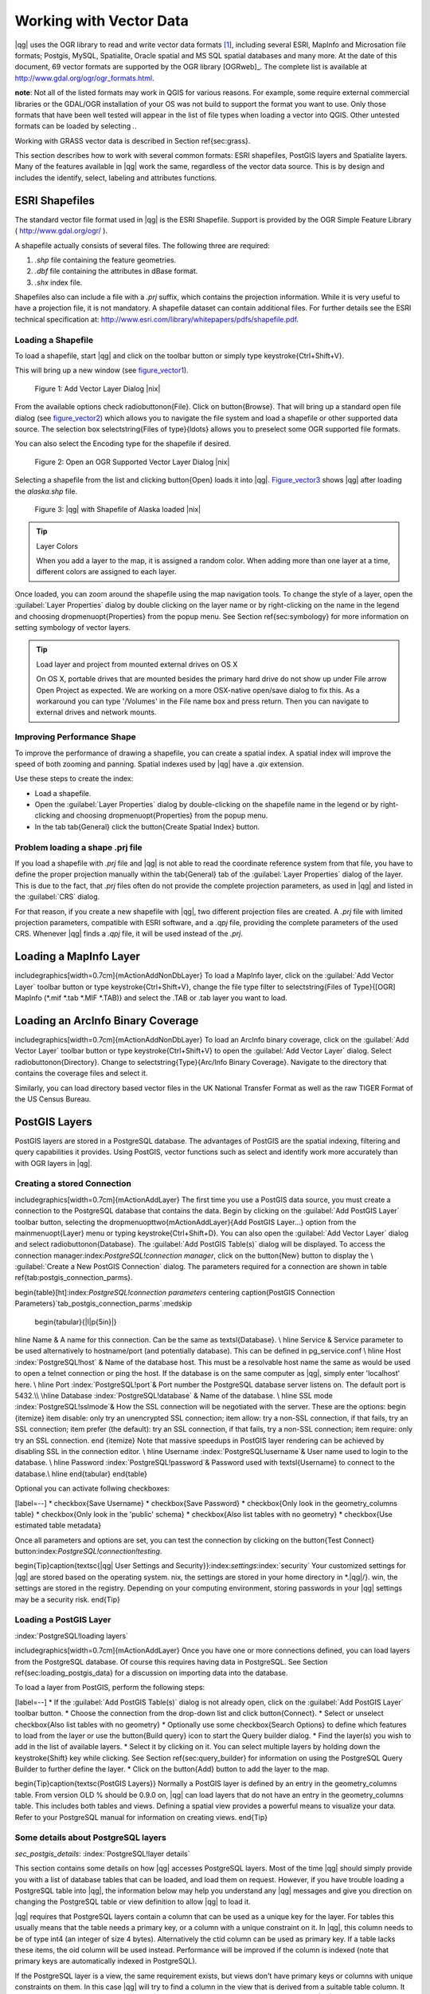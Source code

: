 .. |mActionAddNonDblayer| image:: ../img/en/mActionAddNonDbLayer.png
.. |mActionAddLayer| image:: ../img/en/mActionAddLayer.png
.. |spiticon| image:: ../plugins/img/en/plugins_spit/spiticon.png
.. |mActionAddSpatiaLiteLayer| image:: ../img/en/mActionAddSpatiaLiteLayer.png
.. |mActionLabeling| image:: ../img/en/mActionLabeling.png
.. |mActionNewAttribute| image:: ../img/en/mActionNewAttribute.png
.. |mActionDeleteAttribute| image:: ../img/en/mActionDeleteAttribute.png
.. |mActionDeleteVertex| image:: ../img/en/mActionDeleteVertex.png
.. |mActionDeleteSelected| image:: ../img/en/mActionDeleteSelected.png
.. |mActionToggleEditing| image:: ../img/en/mActionToggleEditing.png
.. |mActionIdentify| image:: ../img/en/mActionIdentify.png
.. |mActionOpenTable| image:: ../img/en/mActionOpenTable.png
.. |mActionAddOgrLayer| image:: .. /img/en/mActionAddOgrLayer.png
.. |mActionPan| image:: .. /img/en/mActionPan.png
.. |mActionZoomIn| image:: .. /img/en/mActionZoomIn.png
.. |mActionZoomOut| image:: .. /img/en/mActionZoomOut.png
.. |mActionFileSave| image:: .. /img/en/mActionFileSave.png
.. |mActionCapturePoint| image:: ../img/en/mActionCapturePoint.png
.. |mActionCaptureLine| image:: ../img/en/mActionCaptureLine.png
.. |mActionCapturePolygon| image:: ../img/en/mActionCapturePolygon.png
.. |mActionMoveFeature| image:: ../img/en/mActionMoveFeature.png
.. |mActionNodeTool| image:: ../img/en/mActionNodeTool.png
.. |mActionSelect| image:: ../img/en/mActionSelect.png
.. |mActionEditCopy| image:: ../img/en/mActionEditCopy.png
.. |mActionEditPaste| image:: ../img/en/mActionEditPaste.png
.. |mActionEditCut| image:: ../img/en/mActionEditCut.png
.. |mActionUndo| image:: ../img/en/mActionUndo.png
.. |mActionRedo| image:: ../img/en/mActionRedo.png
.. |mActionSimplify| image:: ../img/en/mActionSimplify.png
.. |mActionAddRing| image:: ../img/en/mActionAddRing.png
.. |mActionAddIsland| image:: ../img/en/mActionAddIsland.png
.. |mActionDeleteRing| image:: ../img/en/mActionDeleteRing.png
.. |mActionDeletePart| image:: ../img/en/mActionDeletePart.png
.. |mActionReshape| image:: ../img/en/mActionReshape.png
.. |mActionSplitFeatures| image:: ../img/en/mActionSplitFeatures.png
.. |mActionMergeFeatures| image:: ../img/en/mActionMergeFeatures.png
.. |mActionRotatePointSymbols| image:: ../img/en/mActionRotatePointSymbols.png
.. |mActionNewVectorLayer| image:: ../img/en/mActionNewVectorLayer.png
.. |mActionOpenTable| image:: ../img/en/mActionOpenTable.png
.. |mActionSelectedToTop| image:: ../img/en/mActionSelectedToTop.png
.. |mActionInvertSelection| image:: ../img/en/mActionInvertSelection.png
.. |mActionCopySelected| image:: ../img/en/mActionCopySelected.png
.. |mActionZoomToSelected| image:: ../img/en/mActionZoomToSelected.png
.. |mActionNewAttribute| image:: ../img/en/mActionNewAttribute.png
.. |mActionDeleteAttribute| image:: ../img/en/mActionDeleteAttribute.png
.. |mActionCalculateField| image:: ../img/en/mActionCalculateField.png

.. _vector_working_with:

==========================
 Working with Vector Data
==========================


..  when the revision of a section has been finalized,
..  comment out the following line:
.. \updatedisclaimer

|qg| uses the OGR library to read and write vector data formats [#]_, including 
several ESRI, MapInfo and Microsation file formats; Postgis, MySQL, Spatialite, 
Oracle spatial and MS SQL spatial databases and many more. At the date of this 
document, 69 vector formats are supported by the OGR library [OGRweb]_. The complete 
list is available at http://www.gdal.org/ogr/ogr_formats.html.

**note**: Not all of the listed formats may work in QGIS for various reasons. For 
example, some require external commercial libraries or the GDAL/OGR installation 
of your OS was not build to support the format you want to use. Only those formats 
that have been well tested will appear in the list of file types when loading a 
vector into QGIS. Other untested formats can be loaded by selecting *.*.

Working with GRASS vector data is described in Section \ref{sec:grass}.

This section describes how to work with several common formats: ESRI shapefiles, 
PostGIS layers and Spatialite layers. Many of the features available in |qg| work 
the same, regardless of the vector data source.
This is by design and includes the identify, select, labeling and attributes functions.

.. _vector_shapefiles:

ESRI Shapefiles
===============

The standard vector file format used in |qg| is the ESRI Shapefile. Support is provided 
by the OGR Simple Feature Library ( http://www.gdal.org/ogr/ ).

A shapefile actually consists of several files. The following three are required:

#.  *.shp* file containing the feature geometries.
#.  *.dbf* file containing the attributes in dBase format.
#.  *.shx* index file.

Shapefiles also can include a file with a *.prj* suffix, which contains the projection 
information. While it is very useful to have a projection file, it is not mandatory. 
A shapefile dataset can contain additional files. For further details see the ESRI 
technical specification at: http://www.esri.com/library/whitepapers/pdfs/shapefile.pdf.

.. _vector_load_shapefile:

Loading a Shapefile
-------------------

|mActionAddNonDbLayer| To load a shapefile, start |qg| and click on the |mActionAddNonDbLayer| 
toolbar button or simply type \keystroke{Ctrl+Shift+V}.

This will bring up a new window (see figure_vector1_).

.. _figure_vector1:
.. figure:: img/en/Addvectorlayerdialog.png

   Figure 1: Add Vector Layer Dialog |nix|

From the available options check \radiobuttonon{File}. Click on \button{Browse}.
That will bring up a standard open file dialog (see figure_vector2_) which allows you to 
navigate the file system and load a shapefile or other supported data source.
The selection box \selectstring{Files of type}{\ldots} allows you to preselect some OGR 
supported file formats.

You can also select the Encoding type for the shapefile if desired.

.. _figure_vector2:
.. figure:: img/en/shapefileopendialog.png

   Figure 2: Open an OGR Supported Vector Layer Dialog |nix|

Selecting a shapefile from the list and clicking \button{Open} loads it into
|qg|. Figure_vector3_ shows |qg| after loading the *alaska.shp* file.

.. _figure_vector3:
.. figure:: img/en/shapefileloaded.png

   Figure 3: |qg| with Shapefile of Alaska loaded |nix|

.. _tip_layer_colors:

.. tip:: Layer Colors

   When you add a layer to the map, it is assigned a random color. When adding more than one layer at a time, different colors are assigned to each layer.

Once loaded, you can zoom around the shapefile using the map navigation tools. To change the style of a layer, open the :guilabel:`Layer Properties` dialog by double clicking on the layer name or by right-clicking on the name in the legend and choosing \dropmenuopt{Properties} from the popup menu. See Section \ref{sec:symbology} for more information on setting symbology of vector layers.

.. _tip_load_from_external_drive_OSX:

.. tip:: Load layer and project from mounted external drives on OS X

   On OS X, portable drives that are mounted besides the primary hard drive do not show up under File \arrow Open Project as expected. We are working on a more OSX-native open/save dialog to fix this. As a workaround you can type '/Volumes' in the File name box and press return. Then you can navigate to external drives and network mounts.

.. _vector_improving_performance_shape:

Improving Performance Shape
---------------------------


To improve the performance of drawing a shapefile, you can create a spatial index. A spatial index will improve the speed of both zooming and panning. Spatial indexes used by |qg| have a *.qix* extension.

Use these steps to create the index:


*  Load a shapefile.
*  Open the :guilabel:`Layer Properties` dialog by double-clicking on the shapefile name in the legend or by right-clicking and choosing \dropmenuopt{Properties} from the popup menu.
*  In the tab \tab{General} click the \button{Create Spatial Index} button.

.. _vector_shape_problem_loading:

Problem loading a shape .prj file
---------------------------------


If you load a shapefile with *.prj* file and |qg| is not able to read the coordinate reference system from that file, you have to define the proper projection manually within the \tab{General} tab of the :guilabel:`Layer Properties` dialog of the layer. This is due to the fact, that *.prj* files often do not provide the complete projection parameters, as used in |qg| and listed in the :guilabel:`CRS` dialog.

For that reason, if you create a new shapefile with |qg|, two different projection files are created. A *.prj* file with limited projection parameters, compatible with ESRI software, and a *.qpj* file, providing the complete parameters of the used CRS. Whenever |qg| finds a *.qpj* file, it will be used instead of the *.prj*.

.. _vector_loading_mapinfo:

Loading a MapInfo Layer
=======================


\includegraphics[width=0.7cm]{mActionAddNonDbLayer} To load a MapInfo layer, click on the |mActionAddNonDbLayer| :guilabel:`Add Vector Layer` toolbar button or type \keystroke{Ctrl+Shift+V}, change the file type filter to \selectstring{Files of Type}{[OGR] MapInfo (*.mif *.tab *.MIF *.TAB)} and select the .TAB or .tab layer you want to load.

.. _vector_loading_arcinfo_coverage:

Loading an ArcInfo Binary Coverage
==================================

\includegraphics[width=0.7cm]{mActionAddNonDbLayer} To load an ArcInfo binary coverage, click on the |mActionAddNonDbLayer| :guilabel:`Add Vector Layer` toolbar button or type \keystroke{Ctrl+Shift+V} to open the :guilabel:`Add Vector Layer` dialog. Select \radiobuttonon{Directory}. Change to \selectstring{Type}{Arc/Info Binary Coverage}. Navigate to the directory that contains the coverage files and select it.

Similarly, you can load directory based vector files in the UK National Transfer Format as well as the raw TIGER Format of the US Census Bureau.

.. _vector_postgis:

PostGIS Layers
==============


PostGIS layers are stored in a PostgreSQL database. The advantages of PostGIS are the spatial indexing, filtering and query capabilities it provides. Using PostGIS, vector functions such as select and identify work more accurately than with OGR layers in |qg|.

.. _vector_create_stored_connection:

Creating a stored Connection
--------------------------


\includegraphics[width=0.7cm]{mActionAddLayer} The first time you use a PostGIS data source, you must create a connection to the PostgreSQL database that contains the data. Begin by clicking on the
|mActionAddLayer| :guilabel:`Add PostGIS Layer` toolbar button, selecting the
\dropmenuopttwo{mActionAddLayer}{Add PostGIS Layer...} option from the
\mainmenuopt{Layer} menu or typing \keystroke{Ctrl+Shift+D}. You can also open the :guilabel:`Add Vector Layer` dialog and select \radiobuttonon{Database}.
The :guilabel:`Add PostGIS Table(s)` dialog will be displayed. To access the connection manager:index:`PostgreSQL!connection manager`, click on the \button{New} button to display the \\
:guilabel:`Create a New PostGIS Connection` dialog. The parameters required for a connection are shown in table \ref{tab:postgis_connection_parms}.

\begin{table}[ht]:index:`PostgreSQL!connection parameters`
\centering
\caption{PostGIS Connection Parameters}`tab_postgis_connection_parms`:\medskip
 \begin{tabular}{|l|p{5in}|}
\hline Name & A name for this connection. Can be the same as \textsl{Database}. \\
\hline Service & Service parameter to be used alternatively to hostname/port
(and potentially database). This can be defined in pg\_service.conf \\
\hline Host :index:`PostgreSQL!host`
& Name of the database host. This must be a resolvable host name the same as would be used to open a telnet connection or ping the host. If the database is on the same computer as |qg|, simply enter 'localhost' here. \\
\hline Port :index:`PostgreSQL!port`& Port number the PostgreSQL database server listens on. The default port is 5432.\\
\hline Database :index:`PostgreSQL!database` & Name of the database.  \\
\hline SSL mode :index:`PostgreSQL!sslmode`& How the SSL connection will be negotiated with the server. These are the options:
\begin {itemize}
\item disable: only try an unencrypted SSL connection;
\item allow: try a non-SSL connection, if that fails, try an SSL connection;
\item prefer (the default): try an SSL connection, if that fails, try a non-SSL connection;
\item require: only try an SSL connection.
\end {itemize}
Note that massive speedups in PostGIS layer rendering can be achieved by disabling SSL in the connection editor. \\
\hline Username :index:`PostgreSQL!username`& User name used to login to the database. \\
\hline Password :index:`PostgreSQL!password`& Password used with
\textsl{Username} to connect to the database.\\
\hline
\end{tabular}
\end{table}

Optional you can activate follwing checkboxes:


[label=--]
*  \checkbox{Save Username}
*  \checkbox{Save Password}
*  \checkbox{Only look in the geometry\_columns table}
*  \checkbox{Only look in the 'public' schema}
*  \checkbox{Also list tables with no geometry}
*  \checkbox{Use estimated table metadata}



Once all parameters and options are set, you can test the connection by clicking on the \button{Test Connect} button:index:`PostgreSQL!connection!testing`.

\begin{Tip}\caption{\textsc{|qg| User Settings and Security}}:index:`settings`:index:`security`
Your customized settings for |qg| are stored based on the operating system. \nix, the settings are stored in your home directory in
*.|qg|/}. \win, the settings are stored in the registry. Depending on your computing environment, storing passwords in your |qg| settings may be a security risk.
\end{Tip}

Loading a PostGIS Layer
-----------------------
:index:`PostgreSQL!loading layers`

\includegraphics[width=0.7cm]{mActionAddLayer} Once you have one or more connections defined, you can load layers from the PostgreSQL database. Of course this requires having data in PostgreSQL. See Section
\ref{sec:loading_postgis_data} for a discussion on importing data into the database.

To load a layer from PostGIS, perform the following steps:


[label=--]
*  If the :guilabel:`Add PostGIS Table(s)` dialog is not already open, click on the
|mActionAddLayer| :guilabel:`Add PostGIS Layer` toolbar button.
*  Choose the connection from the drop-down list and click \button{Connect}.
*  Select or unselect \checkbox{Also list tables with no geometry}
*  Optionally use some \checkbox{Search Options} to define which features to load from the layer or use the \button{Build query} icon to start the Query builder dialog.
*  Find the layer(s) you wish to add in the list of available layers.
*  Select it by clicking on it. You can select multiple layers by holding down the \keystroke{Shift} key while clicking. See Section \ref{sec:query_builder} for information on using the PostgreSQL Query Builder to further define the layer.
*  Click on the \button{Add} button to add the layer to the map.



\begin{Tip}\caption{\textsc{PostGIS Layers}}
Normally a PostGIS layer is defined by an entry in the geometry\_columns table. From version \OLD % should be 0.9.0 on, |qg| can load layers that do not have an entry in the geometry\_columns table. This includes both tables and views.
Defining a spatial view provides a powerful means to visualize your data. Refer to your PostgreSQL manual for information on creating views.
\end{Tip}

Some details about PostgreSQL layers
------------------------------------
`sec_postgis_details`:
:index:`PostgreSQL!layer details`

This section contains some details on how |qg| accesses PostgreSQL layers. Most of the time |qg| should simply provide you with a list of database tables that can be loaded, and load them on request. However, if you have trouble loading a PostgreSQL table into |qg|, the information below may help you understand any |qg| messages and give you direction on changing the PostgreSQL table or view definition to allow |qg| to load it.

|qg| requires that PostgreSQL layers contain a column that can be used as a unique key for the layer. For tables this usually means that the table needs a primary key, or a column with a unique constraint on it. In |qg|, this column needs to be of type int4 (an integer of size 4 bytes). Alternatively the ctid column can be used as primary key. If a table lacks these items, the oid column will be used instead. Performance will be improved if the column is indexed (note that primary keys are automatically indexed in PostgreSQL).

If the PostgreSQL layer is a view, the same requirement exists, but views don't have primary keys or columns with unique constraints on them. In this case |qg| will try to find a column in the view that is derived from a suitable table column. It does this by parsing the view definition SQL. However there are several aspects of SQL that |qg| ignores
- these include the use of table aliases and columns that are generated by SQL functions.

If a suitable column cannot be found, |qg| will not load the layer. If this occurs, the solution is to alter the view so that it does include a suitable column (a type of int4 and either a primary key or with a unique constraint, preferably indexed).

.. %FIXME: Add missing information
.. % When dealing with views, |qg| parses the view definition and

Importing Data into PostgreSQL
------------------------------
`sec_loading_postgis_data`:
:index:`PostGIS!SPIT!importing data`

shp2pgsql
---------

Data can be imported into PostgreSQL using a number of methods. PostGIS includes a utility called *shp2pgsql} that can be used to import shapefiles into a PostGIS enabled database. For example, to import a shapefile named
*lakes.shp}
into a PostgreSQL database named \usertext{gis\_data}, use the following command:

::


  shp2pgsql -s 2964 lakes.shp lakes_new | psql gis_data


This creates a new layer named \usertext{lakes\_new} in the
\usertext{gis\_data} database. The new layer will have a spatial reference identifier (SRID) of 2964. See Section
\ref{label_projections} for more information on spatial reference systems and projections.
\begin{Tip}
\caption{\textsc{Exporting datasets from PostGIS}:index:`PostGIS!Exporting`}
Like the import-tool *shp2pgsql} there is also a tool to export PostGIS-datasets as shapefiles: *pgsql2shp}. This is shipped within your PostGIS distribution.
\end{Tip}

SPIT Plugin
-----------

\includegraphics[width=0.7cm]{spiticon} |qg| comes with a plugin named SPIT (Shapefile to PostGIS Import Tool):index:`PostGIS!SPIT`.
SPIT can be used to load multiple shapefiles at one time and includes support for schemas. To use SPIT, open the Plugin Manager from the \mainmenuopt{Plugins}
menu, check the box next to the \checkbox{SPIT plugin} and click \button{OK}. The SPIT icon will be added to the plugin toolbar:index:`PostGIS!SPIT!loading`.

To import a shapefile, click on the |spiticon| :guilabel:`SPIT` tool in the toolbar to open the \\
:guilabel:`SPIT - Shapefile to PostGIS Import Tool` dialog. Select the PostGIS database you want to connect to and click on \button{Connect}. If you want, you can define or change some import options. Now you can add one or more files to the queue by clicking on the \button{Add} button. To process the files, click on the \button{OK}
button. The progress of the import as well as any errors/warnings will be displayed as each shapefile is processed.

\begin{Tip}\caption{\textsc{Importing Shapefiles Containing PostgreSQL Reserved Words}}:index:`PostGIS!SPIT!reserved words`
If a shapefile is added to the queue containing fields that are reserved words in the PostgreSQL database a dialog will popup showing the status of each field. You can edit the field names:index:`PostGIS!SPIT!editing field names`
prior to import and change any that are reserved words (or change any other field names as desired). Attempting to import a shapefile with reserved words as field names will likely fail.
\end{Tip}

ogr2ogr
-------

Beside *shp2pgsql} and *SPIT} there is another tool for feeding geodata in PostGIS: *ogr2ogr}. This is part of your GDAL installation.
To import a shapefile into PostGIS, do the following:
::


  ogr2ogr -f "PostgreSQL" PG:"dbname=postgis host=myhost.de user=postgres \
  password=topsecret" alaska.shp


This will import the shapefile *alaska.shp} into the PostGIS-database
\usertext{postgis}
using the user \usertext{postgres} with the password \usertext{topsecret} on host
\server{myhost.de}.

Note that OGR must be built with PostgreSQL to support PostGIS.
You can see this by typing
::


ogrinfo --formats | grep -i post


If you like to use PostgreSQL's *COPY}-command instead of the default
*INSERT INTO} method you can export the following environment-variable (at least available on \nix and \osx):
::


  export PG_USE_COPY=YES


*ogr2ogr} does not create spatial indexes like *shp2pgsl}
does. You need to create them manually using the normal SQL-command
*CREATE INDEX} afterwards as an extra step (as described in the next section \ref{label_improve}).

Improving Performance
---------------------
 `label_improve`:

Retrieving features from a PostgreSQL database can be time consuming, especially over a network. You can improve the drawing performance of PostgreSQL layers by ensuring that a :index:`PostGIS!spatial index` spatial index exists on each layer in the database. PostGIS supports creation of a
:index:`PostGIS!spatial index!GiST` GiST
(Generalized Search Tree) index to speed up spatial searches of the data.

The syntax for creating a GiST[#]_
index is:

::


    CREATE INDEX [indexname] ON [tablename]
      USING GIST ( [geometryfield] GIST_GEOMETRY_OPS );


Note that for large tables, creating the index can take a long time. Once the index is created, you should perform a \usertext{VACUUM ANALYZE}. See the PostGIS documentation [PostGISweb]_ for more information.

The following is an example of creating a GiST index:
::


gsherman@madison:~/current$ psql gis_data Welcome to psql 8.3.0, the PostgreSQL interactive terminal.

Type:  \copyright for distribution terms
        \h for help with SQL commands
        \? for help with psql commands
        \g or terminate with semicolon to execute query
        \q to quit

gis_data=# CREATE INDEX sidx_alaska_lakes ON alaska_lakes gis_data-# USING GIST (the_geom GIST_GEOMETRY_OPS); CREATE INDEX gis_data=# VACUUM ANALYZE alaska_lakes; VACUUM gis_data=# \q gsherman@madison:~/current$


Vector layers crossing 180$^\circ$ longitude
--------------------------------------------

:index:`vector layers!crossing`

Many GIS packages don't wrap vector maps, with a geographic reference system
(lat/lon), crossing the \degrees{180} longitude line. As result, if we open such map in |qg|, we will see two far, distinct locations, that should show near each other. In Figure \ref{fig:vector_not_wrapping} the tiny point on the far left of the map canvas (Chatham Islands), should be within the grid, right of New Zealand main islands.

\begin{figure}[ht]
   \centering
   \includegraphics[clip=true, width=\textwidth]{vectorNotWrapping}
      \caption{Map in lat/lon crossing the \degrees{180} longitude line \nixcaption}
   `fig_vector_not_wrapping`:
\end{figure}

A workaround is to transform the longitude values using PostGIS and the
**ST\textunderscore Shift\textunderscore Longitude**
[#]_
function. This function reads every point/vertex in every component of every feature in a geometry, and if the longitude coordinate is < \degrees{0} adds
\degrees{360} to it. The result would be a \degrees{0} - \degrees{360} version of the data to be plotted in a \degrees{180} centric map.

\begin{figure}[ht]
   \centering
   \includegraphics[clip=true, width=9cm]{vectorWrapping}
   \caption{Map crossing \degrees{180} longitude applying the ST\textunderscore
   Shift\textunderscore Longitude function \nixcaption}
`fig_vector_wrapping`:
\end{figure}

Usage
-----



[label=--]
*  Import data to PostGIS (\ref{sec:loading_postgis_data}) using for example the PostGIS Manager plugin or the SPIT plugin
*  Use the PostGIS command line interface to issue the following command
(this is an example where "TABLE" is the actual name of your PostGIS table) \\
``gis\_data=\# update TABLE set the\_geom=ST\_shift\_longitude(the\_geom);``
*  If everything went right you should receive a confirmation about the number of features that were updated, then you'll be able to load the map and see the difference (Figure \ref{fig:vector_wrapping})



SpatiaLite Layers
=================

:index:`SpatiaLite layers!properties dialog`
:index:`vector layers!SpatlaLIte|see{SpatiaLite`}
:index:`SpatiaLite!layers`
`label_spatialite`:

\includegraphics[width=0.7cm]{mActionAddSpatiaLiteLayer}
The first time you load data from a SpatiaLite database, begin by clicking on the
|mActionAddSpatiaLiteLayer| :guilabel:`Add SpatiaLite Layer` toolbar button or by selecting the \dropmenuopttwo{mActionAddSpatiaLiteLayer}{Add SpatiaLite Layer...}
option from the \mainmenuopt{Layer} menu or by typing \keystroke{Ctrl+Shift+L}.
This will bring up a window, which will allow you to either connect to a SpatiaLite database already known to |qg|, which you can choose from the dropdown menu or to define a new connection to a new database. To define a new connection, click on \button{New} and use the file browser to point to your SpatiaLite database, which is a file with a *.sqlite } extension.

If you want to save a vector layer to SpatiaLite format you can do this by right clicking the layer in the legend. Then click on \dropmenuopt{Save as}, define the name of the output file, sqlite as format and the CRS and then add 'SPATIALITE=YES' in the OGR data source creation option field. This tells OGR to create a SpatiaLite database. See also http://www.gdal.org/ogr/drv_sqlite.html.

Creating a new SpatiaLite layer
-------------------------------


If you want to create a new SpatiaLite layer, please refer to section \ref{sec:create spatialite}.

\begin{Tip}\caption{\textsc{SpatiaLite data management Plugins}}:index:`SpatiaLite!Data management`
For SpatiaLite data management you can also use several Python plugins: QSpatiaLite, SpatiaLite Manager or DB Manager. They can be downloaded and installed with the Plugin Installer.
\end{Tip}

The Vector Properties Dialog
============================
`sec_vectorprops`:
:index:`vector layers!properties dialog`

The :guilabel:`Layer Properties` dialog for a vector layer provides information about the layer, symbology settings and labeling options. If your vector layer has been loaded from a PostgreSQL/PostGIS datastore, you can also alter the underlying SQL for the layer by invoking the :guilabel:`Query Builder`
dialog on the \tab{General} tab.
To access the :guilabel:`Layer Properties` dialog, double-click on a layer in the legend or right-click on the layer and select \dropmenuopt{Properties}
from the popup menu.

\begin{figure}[ht]
   \centering
   \includegraphics[clip=true, width=12cm]{vectorLayerSymbology}
   \caption{Vector Layer Properties Dialog \nixcaption}`fig_vector_symbology`:
 \end{figure}

Style Tab
---------
`sec_symbology`:
:index:`vector layers!symbology`

Since |qg| 1.4.0 a new symbology was integrated in parallel to improve and finally replace the old symbology. |qg| 1.7.0 now uses the new symbolgy as default, which provides a variety of improvements and new features.

A description of the old symbology is available in section
\ref{sec:oldsymbology}.

Understanding the new generation symbology
------------------------------------------


There are three types of symbols: marker symbols (for points), line symbols (for lines) and fill and outline symbols (for polygons). Symbols can consist of one or more symbol layers. It is possible to define the color of a symbol and this color is then defined for all symbol layers. Some layers may have the color locked - for those the color can not be altered. This is useful when you define the color of a multilayer symbol. Similarly, it is possible to define the width for line symbols, as well as size and rotation for marker symbols.

Available symbol layer types
----------------------------
`symboltypes`:


[label=--]
*  Point layers

[label=--]
*  **Font marker**: Rendering with a font.
*  **Simple marker**: Rendering with a hardcoded marker.
*  **SVG marker**: Rendering with a SVG picture.


\item Line layers

[label=--]
*  **Line decoration**: Add a line decoration, e.g an arrow to indicate line direction.
*  **Marker line**: A line rendered by repeating a marker symbol.
*  **Simple line**: Usual rendering of a line (with specified width,
	color and pen style).


\item Polygon layers

[label=--]
*  **Centroid fill**: Fill a polygon centroid with a hardcoded marker.
*  **SVG fill**: Fill a polygon with a SVG symbol.
*  **Simple fill**: Usual rendering of a polygon (with defined fill color,
	fill pattern and outline).
*  **Outline: Line decoration**: Add a line decoration, e.g an arrow to indicate line direction.
*  **Outline: Marker line**: Use a hardcoded marker as area outline.
*  **Outline: Simple line**: Define width, color and pen style as area outline.





Color ramps
-----------


Color ramps are used to define a range of colors that can be used during the creation of renderers. The symbol's color will be set from the color ramp.

There are three types of color ramps:


[label=--]
*  **Gradient**: Linear gradient from one color to some other.
*  **Random**: Randomly generated colors from a specified area of color space.
*  **ColorBrewer**: Create color area from a color shema and a defined number of color classes.



Color ramps can be defined in the \tab{Color ramp} tab of the :guilabel:`Style Manager`
(see Section \ref{subsec:stylemanager}) by clicking the \button{Add} button and then choosing a color ramp type.

Styles
------


A style groups a set of various symbols and color ramps. You can define your prefered or frequently used symbols, and can use it  without having to recreate it everytime. Style items (symbols and color ramps) have always a name by which they can be queried from the style. There is at least one default style in |qg|
(modifiable) and the user can add further styles.

Renderers
---------


The renderer is responsible for drawing a feature together with the correct symbol. There are four types of renderers: single symbol, categorized (called unique color in the old symbology), graduated and rule-based. There is no continuous color renderer, because it is in fact only a special case of the graduated renderer.
The categorized and graduated renderer can be created by specifying a symbol and a color ramp - they will set the colors for symbols appropriately.

Working with the New Generation Symbology
~~~~~~~~~~~~~~~~~~~~~~~~~~~~~~~~~~~~~~~~~
`new_generation_sym`:

In the \tab{Style} tab you can choose one of the four renderers: single symbol, categorized, graduated and rule-based. Depending on the chosen renderer, the symbology tab provides different settings and options, that will be described in the following sections. The new generation symbology dialog also provides a \button{Style Manager} button which gives access to the Style Manager
(see section \ref{subsec:stylemanager}). The Style Manager allows you to edit and remove existing symbols and add new ones.

\begin{Tip}\caption{\textsc{Select and change multiple symbols}}:index:`vector layers!symbology`
The New Generation Symbology allows to select multiple symbols and right click to change color, transparency, size, or outline width of selected entries.
\end{Tip}

Single Symbol Renderer
----------------------


The Single Symbol Renderer is used to render all features of the layer using a single user-defined symbol. The properties, that can be adjusted in the
\tab{Style} tab, depend partially on the type of the layer, but all types share the following structure. In the top left part of the tab, there is a preview of the current symbol to be rendered. In the bottom part of the tab, there is a list of symbols already defined for the current style, prepared to be used via selecting them from the list. The current symbol can be modified using the
\button{Change} button below the preview, which opens a :guilabel:`Symbol Properties`
dialog, or the \button{Change} button right of the preview, which opens an ordinary
:guilabel:`Color` dialog.

In the \tab{Style} tab you can apart from a general layer transparency also define to use millimeter or map units for the size scale. And you can use data-defined size scale and rotation (available through \button{Advanced}
next to \button{Save as style}). The \button{Symbol levels} button allows to enable and define the order in which the symbol layers are rendered (if the symbol consists of more than one layer).

After having done any needed changes, the symbol can be added to the list of current style symbols (using the \button{Save as style} button) and then easily be used in the future.

\begin{figure}[ht]
\centering
   \subfloat[Single symbol point properties] {`subfig_singleNG1`:\includegraphics[clip=true, width=0.3\textwidth]{singlesymbol_ng_point}}
   \hspace{1cm}
   \subfloat[Single symbol line properties] {`subfig_singleNG2`:\includegraphics[clip=true, width=0.3\textwidth]{singlesymbol_ng_line}}
   \hspace{1cm}
   \subfloat[Single symbol area properties] {`subfig_singleNG3`:\includegraphics[clip=true, width=0.3\textwidth]{singlesymbol_ng_area}}
\caption{Single Symbolizing options \nixcaption}
\end{figure}

Categorized Renderer
--------------------


The Categorized Renderer is used to render all features from a layer, using a single user-defined symbol, which color reflects the value of a selected feature's attribute. The \tab{Style} tab allows you to select:


[label=--]
*  The attribute (using the Column listbox)
*  The symbol (using the Symbol dialog)
*  The colors (using the Color Ramp listbox)



The \button{Advanced} button in the lower right corner of the dialog allows to set the fields containing rotation and size scale information.
For convenience, the list in the bottom part of the tab lists the values of all currently selected attributes together, including the symbols that will be rendered.

The example in figure \ref{fig:catsymNG} shows the category rendering dialog used for the rivers layer of the |qg| sample dataset.

\begin{figure}[ht]
   \centering
   \caption{Categorized Symbolizing options \nixcaption}`fig_catsymNG`:
   \includegraphics[clip=true, width=10cm]{categorysymbol_ng_line}
\end{figure}

You can create a custom color ramp choosing New color ramp... from the Color ramp dropdown menu. A dialog will prompt for the ramp type: Gradient, Random, ColorBrewer, then each one has options for number of steps and/or multiple stops in the color ramp. See \ref{fig:ccrg} for an example of custom color ramp.

\begin{figure}[ht]
   \centering
   \caption{Example of custom gradient color ramp with multiple stops \nixcaption}`fig_ccrg`:
   \includegraphics[clip=true, width=6cm]{customColorRampGradient}
\end{figure}

Graduated Renderer
------------------


The Graduated Renderer is used to render all the features from a layer, using a single user-defined symbol, whose color reflects the classification of a selected feature's attribute to a class. Like Categorized Renderer, it allows to define rotation and size scale from specified columns.

Analogue to the categorized rendered, the \tab{Style} tab allows you to select:


[label=--]
*  The attribute (using the Column listbox)
*  The symbol (using the Symbol Properties button)
*  The colors (using the Color Ramp list)



Additionally, you can specify the number of classes and also the mode how to classify features inside the classes (using the Mode list). The available modes are:


 *  Equal Interval
 *  Quantile
 *  Natural Breaks (Jenks)
 *  Standard Deviation
 *  Pretty Breaks



The listbox in the  bottom part of the \tab{Style} tab lists the classes together with their ranges, labels and symbols that will be rendered.

The example in figure \ref{fig:gradsymNG} shows the graduated rendering dialog for the rivers layer of the |qg| sample dataset.

\begin{figure}[ht]
   \centering
   \includegraphics[clip=true, width=10cm]{graduatesymbol_ng_line}
   \caption{Graduated Symbolizing options \nixcaption}`fig_gradsymNG`:
\end{figure}

Rule-based rendering
--------------------


The rule-based renderer is used to render all the features from a layer, using rule based symbols, whose color reflects the classification of a selected feature's attribute to a class. The rules are based on SQL statements. You can also use the Query Builder to create them. The dialog allows rule grouping by filter or scale and you can decide if you want to enable symbol levels or use only first matched rule.

The example in figure \ref{fig:rulesymNG} shows the rule-based rendering dialog for the rivers layer of the |qg| sample dataset.

\begin{figure}[ht]
   \centering
   \includegraphics[clip=true, width=10cm]{rulesymbol_ng_line}
   \caption{Rule-based Symbolizing options \nixcaption}`fig_rulesymNG`:
\end{figure}

Point displacement
------------------


The point displacement renderer is only available, if you load the Displacement plugin in the QGIS Plugin Manager. It offers to visualize all features of a point layer, even if they have the same location. To do this, the symbols of the points are placed on a displacement circle around a center symbol.

\begin{figure}[ht]
   \centering
   \includegraphics[clip=true, width=10cm]{poi_displacement}
   \caption{Point displacement dialog \nixcaption}`fig_poidissymNG`:
\end{figure}

Symbol Properties
-----------------


The symbol properties dialog allows the user to specify different properties of the symbol to be rendered. In the top left part of the dialog, you find a preview of the current symbol as it will be displayed in the map canvas. Below the preview is the list of symbol layers. To start the symbol properties dialog, click the
\dropmenuopttwo{mActionOptions}{Properties} button in the \tab{Style} tab of the
:guilabel:`Layer Properties` dialog.

The control panels allow adding or removing layers, changing the position of layers, or locking layers for color changes. In the right part of the dialog, there are shown the settings applicable to the single symbol layer selected in the symbol layer list. The most important is the 'Symbol Layer Type' combo box, which allows you to choose the layer type. The available options depend on the layer type
(Point, Line, Polygon). The symbol layer type options are described in section
\ref{symboltypes}.


\begin{figure}[ht]
\centering
   \subfloat[Line composed from three simple lines] {`subfig_symprops1`:\includegraphics[clip=true, width=0.3\textwidth]{symbolproperties1}}
   \hspace{1cm}
   \subfloat[Symbol properties for point layer] {`subfig_symprops2`:\includegraphics[clip=true, width=0.3\textwidth]{symbolproperties2}}
   \hspace{1cm}
   \subfloat[Filling pattern for a polygon] {`subfig_symprops3`:\includegraphics[clip=true, width=0.3\textwidth]{symbolproperties3}}
\caption{Defining symbol properties \nixcaption}
\end{figure}

Style Manager to manage symbols and color ramps
~~~~~~~~~~~~~~~~~~~~~~~~~~~~~~~~~~~~~~~~~~~~~~~
`subsec_stylemanager`:

The Style Manager is a small helper application, that lists symbols and color ramps available in a style. It also allows you to add and/or remove items. To launch the Style Manager, click on \mainmenuopt{Settings} \arrow \dropmenuopt{Style Manager} in the main menu.

\begin{figure}[ht]
   \centering
   \includegraphics[clip=true, width=7cm]{stylemanager}
   \caption{Style Manager to manage symbols and color ramps \nixcaption}`fig_stylemanager`:
\end{figure}

Old Symbology
~~~~~~~~~~~~~
`sec_oldsymbology`:
:index:`vector layers!old symbology`

**Note**: |qg| 1.7 still supports the usage of the old symbology, although it is recommended to switch to the new symbology, described in section
\ref{sec:symbology}, because the old symbology will be removed in one of the next releases.

If you want or need to switch back to the old symbology you can click on the
\button{Old symbology} button in the \tab{Style} tab of the :guilabel:`Layer Properties` dialog.

You can also make the old symobolgy the default, deactivating \checkbox{Use new generation symbology for rendering} in the \tab{Rendering} tab under \mainmenuopt{Settings} \arrow \dropmenuopt{Options}.

The old |qg| symbology supports the following renderers:

\begin{description}
    \item[Single symbol] - a single style is applied to every
    object in the layer.:index:`vector layers!renderers!single symbol`
    \item[Graduated symbol] - objects within the layer are
    displayed with different symbols classified by the values of a
    particular field.:index:`vector layers!renderers!graduated symbol`
    \item[Continuous color] - objects within the layer are
    displayed with a spread of colours classified by the numerical
    values within a specified field.:index:`vector layers!renderers!continuous color`
    \item[Unique value] - objects are classified by the unique
    values within a specified field with each value having a
    different symbol.:index:`vector layers!renderers!unique value`
\end{description}

To change the symbology for a layer, simply double click on its legend entry and the vector :guilabel:`Layer Properties` dialog will be shown.:index:`symbology!changing`

\begin{figure}[ht]
\centering
\caption{Old Symbolizing Options \nixcaption}
   \subfloat[Single symbol] {`subfig_single_symbol`:\includegraphics[clip=true, width=0.4\textwidth]{vectorClassifySingle}}
   \hspace{1cm}
   \subfloat[Graduated symbol] {`subfig_graduated_symbol`:\includegraphics[clip=true, width=0.4\textwidth]{vectorClassifyGraduated}}
   \hspace{1cm}
   \subfloat[Continous color] {`subfig_cont_color`:\includegraphics[clip=true, width=0.4\textwidth]{vectorClassifyContinous}}
   \hspace{1cm}
   \subfloat[Unique value] {`subfig_unique_val`:\includegraphics[clip=true, width=0.4\textwidth]{vectorClassifyUnique}}
\end{figure}

Style Options
-------------
 `sec_style_options`: :index:`vector layers!styles`
Within this dialog you can style your vector layer. Depending on the selected rendering option you have the possibility to also classify your map features.

At least the following styling options apply for nearly all renderers:
\begin{description}
\item[Fill options]
\begin{description}
 \item[Fill style] - Style for filling. Beside the given brushes you can
 select \selectstring{Fill style}{? Texture} and click the \browsebutton
 button for selecting your own texture file. Currently the fileformats
 **.jpeg, *.xpm, and *.png} are supported.
 \item[Fill color] - fill-color of your features.
\end{description}
\item[Outline options]
\begin{description}
 \item[Outline style] - Pen-style for your outline of your feature. You can
 also set this to 'no Pen'.
 \item[Outline color] - color of the ouline of your feature.
 \item[Outline width] - width of your features.
\end{description}
\end{description}

Once you have styled your layer you also could save your layer-style to a separate file (with **.qml}-ending).
To do this, use the button \button{Save Style \ldots}. No need to say that
\button{Load Style \ldots} loads your saved layer-style-file.

If you wish to always use a particular style whenever the layer is loaded, use the \button{Save As Default} button to make your style the default. Also, if you make changes to the style that you are not happy with, use the
\button{Restore Default Style} button to revert to your default style.

Vector transparency
-------------------
 `sec_vect_transparency`:
:index:`vector layers!transparency`

|qg| allows to set a transparency for every vector layer. This can be done with the slider \slider{Transparency} inside the \tab{Style} tab (see fig. \ref{subfig:single_symbol}). This is very useful for overlaying several vector layers.

Labels Tab
----------
`labeltab`:

As for the symbology |qg| 1.7.0 currently provides an old and a new labeling engine in parallel. The \tab{Labels} tab still contains the old labeling. The new labeling is implemented as a core application and will replace the features of the old labels tab in one of the next versions.

We recommend to switch to the new labeling, described in section \ref{newlabel}.

The old labeling in the \tab{Labels} tab allows you to enable labeling features and control a number of options related to fonts, placement, style, alignment and buffering. We will illustrate this by labeling the lakes shapefile of the
*|qg|\_example\_dataset}:



#.  Load the Shapefile *alaska.shp} and GML file *lakes.gml} in |qg|.
#.  Zoom in a bit to your favorite area with some lake.
#.  Make the *lakes} layer active.
#.  Open the :guilabel:`Layer Properties` dialog.
#.  Click on the \tab{Labels} tab.
#.  Check the \checkbox{Display labels} checkbox to enable labeling.
#.  Choose the field to label with.
  We'll use \selectstring{Field containing label}{NAMES}.
#.  Enter a default for lakes that have no name. The default label will be
  used each time |qg| encounters a lake with no value in the \guilabel{NAMES}
field.
#.  If you have labels extending over several lines, check \checkbox{Multiline labels?}. |qg| will check for a true line return in your label field and insert the line breaks accordingly. A true line return is a **single**
character \textbackslash n, (not two separate characters, like a backlash
\textbackslash ~followed by the character n).  To insert line returns in an attribute field configure the edit widget to be text edit (not line edit).
#.  Click \button{Apply}.



Now we have labels. How do they look? They are probably too big and poorly placed in relation to the marker symbol for the lakes.

Select the \tab{Font} entry and use the \button{Font} and \button{Color}
buttons to set the font and color. You can also change the angle and the placement of the text-label.

To change the position of the text relative to the feature:



#.  Click on the \tab{Font} entry.
#.  Change the placement by selecting one of the radio buttons in the \classname{Placement} group. To fix our labels, choose the
\radiobuttonon{Right} radio button.
#.  the \classname{Font size units} allows you to select between
\radiobuttonon{Points} or \radiobuttonon{Map units}.
#.  Click \button{Apply} to see your changes without closing the dialog.



Things are looking better, but the labels are still too close to the marker. To fix this we can use the options on the \tab{Position} entry. Here we can add offsets for the X and Y directions. Adding an X offset of 5 will move our labels off the marker and make them more readable. Of course if your marker symbol or font is larger, more of an offset will be required.

The last adjustment we'll make is to \tab{Buffer} the labels. This just means putting a backdrop around them to make them stand out better. To buffer the lakes labels:



#.  Click the \checkbox{Buffer Labels?} checkbox to enable buffering.
#.  Choose a size for the buffer using the spin box.
#.  Choose a color by clicking on \button{Color} and choosing your
  favorite from the color selector. You can also set some transparency for the
  buffer if you prefer.
#.  Click \button{Apply} to see if you like the changes.



If you aren't happy with the results, tweak the settings and then test again by clicking \button{Apply}.

A buffer of 1 points seems to give a good result.
Notice you can also specify the buffer size in map units if that works out better for you.

The remaining entries inside the \tab{Label} tab allow you control the appearance of the labels using attributes stored in the layer. The entries beginning with \tab{Data defined} allow you to set all the parameters for the labels using fields in the layer.

Not that the \tab{Label} tab provides a \classname{preview-box} where your selected label is shown.

New Labeling
~~~~~~~~~~~~
:index:`New labeling``newlabel`:

The new |mActionLabeling| :guilabel:`Labeling` core application provides smart labeling for vector point,  line and polygon layers and only requires a few parameters.
This new application will replace the current QGIS labeling, described in section
\ref{labeltab} and also supports on-the-fly transformated layers.

Using new labeling
------------------




  #.  Start QGIS and load a vector point, line or polygon layer.
  #.  Activate the layer in the legend and click on the
  |mActionLabeling| :guilabel:`Labeling` icon in the QGIS toolbar menu.



Labeling point layers
---------------------


First step is to activate the \checkbox{Label this layer} checkbox and select an attribute column to use for labeling. After that you can define the label placement and text style, labeling priority, scale-based visibility, if every part of multipart feature is to be labeled and if features act as obstacles for labels or not (see Figure \ref{fig:pointlabel}).

\begin{figure}[ht]
\centering
   \includegraphics[clip=true, width=10cm]{label_points}
   \caption{Smart labeling of vector point layers \nixcaption}`fig_pointlabel`:
\end{figure}

Labeling line layers
--------------------


First step is to activate the \checkbox{Label this layer} checkbox and select an attribute column to use for labeling. After that you can define the label placement, orientation, distance to feature, text style, labeling priority, scale-based visibility, if every part of a multipart line is to be labeled, if lines shall be merged to avoid duplicate labels and if features act as obstacles for labels or not (see Figure \ref{fig:linelabel}).

\begin{figure}[ht]
\centering
   \includegraphics[clip=true, width=10cm]{label_line}
   \caption{Smart labeling of vector line layers \nixcaption}`fig_linelabel`:
\end{figure}

Labeling polygon layers
-----------------------


First step is to activate the \checkbox{Label this layer} checkbox and select an attribute column to use for labeling. After that you can define the label placement, distance and text style, labeling priority, scale-based visibility, if every part of multipart feature is to be labeled and if features act as obstacles for labels or not (see Figure \ref{fig:arealabel}).

\begin{figure}[ht]
\centering
   \includegraphics[clip=true, width=10cm]{label_area}
   \caption{Smart labeling of vector polygon layers \nixcaption}`fig_arealabel`:
\end{figure}

Change engine settings
----------------------


Additionally you can click the \button{Engine settings} button and select the search method, used to find the best label placement. Available is Chain, Popmusic Tabu, Popmusic Chain, Popmusic Tabu Chain and FALP.

\begin{figure}[ht]
\centering
   \includegraphics[clip=true, width=5cm]{label_engine}
   \caption{Dialog to change label engine settings \nixcaption}`fig_labelengine`:
\end{figure}

Furthermore the number of candidates can be defined for point, line and polygon features, and you can define whether to show all labels (including colliding labels) and label candidates for debugging.

Keywords to use in attribute columns for labeling
-------------------------------------------------


There is a list of supported key words, that can be used for the placement of labels in defined attribute colums.


[label=--]
*  **For horizontal alignment**: left, center, right
*  **For vertical alignment**: bottom, base, half, top
*  **Colors can be specified in svg notation**, e.g. \#ff0000
*  **for bold, underlined, strikeout and italic**: 0 = false 1 = true



A combination of key words in one column also works, e.g.: base right or bottom left.

Attributes Tab
--------------
:index:`Attributes``label_attributes`:

Within the \tab{Attributes} tab the attributes of the selected dataset can be manipulated. The buttons |mActionNewAttribute| :guilabel:`New Column` and
|mActionDeleteAttribute| :guilabel:`Delete Column` can be used, when the dataset is |mActionToggleEditing| :guilabel:`Editing mode`.

At the moment only columns from PostGIS layers can be removed and added. The OGR library supports to add new columns, but not to remove them, if you have a GDAL version >= 1.6 installed.  In the GDAL/OGR trac there is a ticket with a patch that awaits to be committed (http://trac.osgeo.org/gdal/ticket/2671). Until then QGIS
(and any other software that uses GDAL/OGR) can only use a workaround to delete Shapefile columns. In QGIS this ``workaround'' is a third-party plugin called Table Manager.

edit widget
-----------


\begin{figure}[ht]
   \centering
   \includegraphics[clip=true, width=12cm]{editwidgetsdialog}
   \caption{Dialog to select an edit widget for an attribute column
\nixcaption}`fig_editwidget`:
\end{figure}

Within the \tab{Attributes} tab you also find an ``edit widget`` column.
This column can be used to define values or a range of values that are allowed to be added to the specific attribute table column. If you click on the
\button{edit widget} button, a dialog opens, where you can define different widgets. These widgets are:


[label=--]
*  **Line edit**: an edit field which allows to enter simple text (or restrict to numbers for numeric attributes).
*  **Classification**: Displays a combo box with the values used for classification, if you have chosen 'unique value' as legend type in the
\tab{Style} tab of the properties dialog.
*  **Range**: Allows to set numeric values from a specific range. The edit widget can be either a slider or a spin box.
*  **Unique values**: The user can select one of the values already used in the attribute table. If editable is activated, a line edit is shown with autocompletion support, otherwise a combo box is used.
*  **File name**: Simplifies the selection by adding a file chooser dialog.
*  **Value map**: a combo box with predefined items. The value is stored in the attribute, the description is shown in the combo box. You can define values manually or load them from a layer or a CSV file.
*  **Enumeration**: Opens a combo box with values that can be used within the columns type. This is currently only supported by the postgres provider.
*  **Immutable**: The immutable attribute column is read-only. The user is not able to modify the content.
*  **Hidden**: A hidden attribute column is invisible. The user is not able to see its content.
*  **Checkbox**: Displays a checkbox and you can define what attribute is added to the column when the checkbox is activated or not.
*  **Text edit**: This opens a text edit field that allows multiple lines to be used.
*  **Calendar**: Opens a calendar widget to enter a date. Column type must be text.



General Tab
-----------
`vectorgeneraltab`:

The \tab{General} tab is essentially like that of the raster dialog. It allows you to change the display name, set scale dependent rendering options, create a spatial index of the vector file (only for OGR supported formats and PostGIS) and view or change the projection of the specific vector layer.
Additionally it is possible to define a certain Edit User Interface for the vector layer written with the Qt Creator IDE and tools at
http://qt.nokia.com/products/developer-tools.

The \button{Query Builder} button allows you to create a subset of the features in the layer - but currently this button is only available when you open the attribute table and select the \button{...} button next to Advanced search.

Metadata Tab
------------
:index:`Metadata`

The \tab{Metadata} tab contains general information about the layer, including specifics about the type and location, number of features, feature type, and the editing capabilities. The \guiheading{Extents} section, providing layer extent information, and the \guiheading{Layer Spatial Reference System}
section, providing information about the CRS of the layer. This is a quick way to get information about the layer, but is not yet editable.

Actions Tab
-----------
:index:`Actions``label_actions`:

|qg| provides the ability to perform an action based on the attributes of a feature. This can be used to perform any number of actions, for example, running a program with arguments built from the attributes of a feature or passing parameters to a web reporting tool.

Actions are useful when you frequently want to run an external application or view a web page based on one or more values in your vector layer. An example is performing a search based on an attribute value. This concept is used in the following discussion.

Defining Actions
----------------
:index:`actions!defining`

Attribute actions are defined from the vector :guilabel:`Layer Properties` dialog. To define an action, open the vector :guilabel:`Layer Properties` dialog and click on the
\tab{Actions} tab. Provide a descriptive name for the action. The action itself must contain the name of the application that will be executed when the action is invoked. You can add one or more attribute field values as arguments to the application. When the action is invoked any set of characters that start with a \% followed by the name of a field will be replaced by the value of that field. The special characters \%\% :index:`\%\%`will be replaced by the value of the field that was selected from the identify results or attribute table (see Using Actions below).  Double quote marks can be used to group text into a single argument to the program, script or command. Double quotes will be ignored if preceded by a backslash.

If you have field names that are substrings of other field names (e.g., \usertext{col1}
and \usertext{col10}) you should indicate so, by surrounding the field name (and the \% character) with square brackets (e.g., \usertext{[\%col10]}). This will prevent the \usertext{\%col10} field name being mistaken for the \usertext{\%col1} field name with a \usertext{0}
on the end. The brackets will be removed by |qg| when it substitutes in the value of the field. If you want the substituted field to be surrounded by square brackets, use a second set like this: \usertext{[[\%col10]]}.

The :guilabel:`Identify Results` dialog box includes a {\em (Derived)} item that contains information relevant to the layer type. The values in this item can be accessed in a similar way to the other fields by using preceeding the derived field name by \usertext{(Derived).}. For example, a point layer has an \usertext{X} and \usertext{Y} field and the value of these can be used in the action with \usertext{\%(Derived).X} and
\usertext{\%(Derived).Y}. The derived attributes are only available from the
:guilabel:`Identify Results` dialog box, not the :guilabel:`Attribute Table` dialog box.

Two example actions are shown below::index:`actions!examples`


[label=--]
  *  \usertext{konqueror http://www.google.com/search?q=\%nam}
  *  \usertext{konqueror http://www.google.com/search?q=\%\%}



In the first example, the web browser konqueror is invoked and passed a URL to open. The URL performs a Google search on the value of the \usertext{nam} field from our vector layer. Note that the application or script called by the action must be in the path or you must provide the full path. To be sure, we could rewrite the first example as: \usertext{/opt/kde3/bin/konqueror http://www.google.com/search?q=\%nam}. This will ensure that the konqueror application will be executed when the action is invoked.

The second example uses the \%\% notation which does not rely on a particular field for its value. When the action is invoked, the \%\% will be replaced by the value of the selected field in the identify results or attribute table.

Using Actions
-------------
:index:`actions!using``label_usingactions`:

Actions can be invoked from either the :guilabel:`Identify Results` dialog or an
:guilabel:`Attribute Table` dialog (recall that these dialogs can be opened by clicking |mActionIdentify| :guilabel:`Identify Features` or
|mActionOpenTable| :guilabel:`Open Attribute Table`). To invoke an action, right click on the record and choose the action from the popup menu. Actions are listed in the popup menu by the name you assigned when defining the actions. Click on the action you wish to invoke.

If you are invoking an action that uses the \%\% notation, right-click on the field value in the :guilabel:`Identify Results` dialog or the
:guilabel:`Attribute Table` dialog that you wish to pass to the application or script.

Here is another example that pulls data out of a vector layer and inserts them into a file using bash and the \usertext{echo} command (so it will only work
\nix or perhaps \osx). The layer in question has fields for a species name
\usertext{taxon\_name}, latitude \usertext{lat} and longitude
\usertext{long}. I would like to be able to make a spatial selection of a localities and export these field values to a text file for the selected record (shown in yellow in the |qg| map area). Here is the action to achieve this:

::


  bash -c "echo \"%taxon_name %lat %long\" >> /tmp/species_localities.txt"


After selecting a few localities and running the action on each one, opening the output file will show something like this:

::


  Acacia mearnsii -34.0800000000 150.0800000000
  Acacia mearnsii -34.9000000000 150.1200000000
  Acacia mearnsii -35.2200000000 149.9300000000
  Acacia mearnsii -32.2700000000 150.4100000000


As an exercise we create an action that does a Google search on the
*lakes} layer. First we need to determine the URL needed to perform a search on a keyword. This is easily done by just going to Google and doing a simple search, then grabbing the URL from the address bar in your browser. From this little effort we see that the format is: http://google.com/search?q=qgis, where \usertext{|qg|} is the search term. Armed with this information, we can proceed:



#.  Make sure the *lakes} layer is loaded.
#.  Open the :guilabel:`Layer Properties` dialog by double-clicking on the layer in the
  legend or right-click and choose \dropmenuopt{Properties} from the popup menu.
#.  Click on the \tab{Actions} tab.
#.  Enter a name for the action, for example \usertext{Google Search}.
#.  For the action, we need to provide the name of the external program to
  run. In this case, we can use Firefox. If the program is not in
  your path, you need to provide the full path.
#.  Following the name of the external application, add the URL used for
  doing a Google search, up to but not included the search term:
  http://google.com/search?q=
#.  The text in the \guilabel{Action} field should now look like this:\\
  \usertext{firefox http://google.com/search?q=}
#.  Click on the drop-down box containing the field names for the
  \usertext{lakes} layer. It's located just to the left of the
  \button{Insert Field} button.
#.  From the drop-down box, select \selectstring{Field containing label}{NAMES} and click \button{Insert Field}.
#.  Your action text now looks like this:\\ \usertext{firefox
  http://google.com/search?q=\%NAMES}
#.  To finalize the action click the \button{Insert action} button.



This completes the action and it is ready to use. The final text of the action should look like this:

\usertext{firefox http://google.com/search?q=\%NAMES}

We can now use the action. Close the :guilabel:`Layer Properties` dialog and zoom in to an area of interest. Make sure the *lakes} layer is active and identify a lake. In the result box you'll now see that our action is visible:

\begin{figure}[ht]
   \centering
   \includegraphics[clip=true, width=7cm]{action_identifyaction}
   \caption{Select feature and choose action \nixcaption}`fig_identify_action`:
\end{figure}

When we click on the action, it brings up Firefox and navigates to the URL
http://www.google.com/search?q=Tustumena. It is also possible to add further attribute fields to the action. Therefore you can add a ``+'' to the end of the action text, select another field and click on \button{Insert Field}. In this example there is just no other field available that would make sense to search for.

You can define multiple actions for a layer and each will show up in the
:guilabel:`Identify Results` dialog.
.. % FIXME No longer valid??
.. %You can also invoke actions from the attribute table
.. %by selecting a row and right-clicking, then choosing the action from the popup
.. %menu.

You can think of all kinds of uses for actions. For example, if you have a point layer containing locations of images or photos along with a file name, you could create an action to launch a viewer to display the image. You could also use actions to launch web-based reports for an attribute field or combination of fields, specifying them in the same way we did in our Google search example.

Joins Tab
---------
`sec_joins`:
:index:`vector layers!joins`

The \tab{Joins} tab allows you to join a loaded attribute table to a loaded vector layer. As key columns you have to define a join layer, a join field and a target field. QGIS currently supports to join non spatial table formats supported by OGR, delimited text and the PostgreSQL provider (see figure~\ref{fig:join_attributes}).

\begin{figure}[ht]
   \centering
   \includegraphics[clip=true, width=8cm]{join_attributes}
   \caption{Join an attribute table to an existing vector layer \nixcaption}
   `fig_join_attributes`:
\end{figure}

Additionally the add vector join dialog allows to:


[label=--]
*  \checkbox{Cache join layer in virtual memory}
*  \checkbox{Create attribute index on the join field}



Diagram Tab
-----------
`sec_diagram`:
:index:`vector layers!diagram`

The \tab{Diagram} tab allows you to add a grahic overlay to a vector layer (see figure~\ref{fig:diagramtab}).

\begin{figure}[ht]
   \centering
   \includegraphics[clip=true, width=13cm]{diagram_tab}
   \caption{Vector properties dialog with diagram tab \nixcaption}
   `fig_diagramtab`:
\end{figure}

The current core implementation of diagrams provides support for piecharts and text diagrams, and for linear scaling of the diagram size according to a classification attribute. The placement of the diagrams interacts with the new labeling. We will demonstrate an example and overlay the alaska boundary layer a piechart diagram showing some temperature data from a climate vector layer. Both vector layers are part of the |qg| sample dataset (see Section~\ref{label_sampledata}).



#.  First click on the |mActionAddOgrLayer| :guilabel:`Load Vector` icon, browse to the |qg| sample dataset folder and load the two vector shape layers
*alaska.shp} and *climate.shp}.
#.  Double click the *climate} layer in the map legend to open the
:guilabel:`Layer Properties` dialog.
#.  Click on the \tab{Diagram Overlay} and select \button{Pie chart} as Diagram type.
#.  In the diagram we want to display the values of the three columns
*T\_F\_JAN, T\_F\_JUL} and *T\_F\_MEAN}. First select
*T\_F\_JAN} as Attributes and click the green \button{+} button, then
*T\_F\_JUL} and finally *T\_F\_MEAN}.
#.  For linear scaling of the diagram size we define *T\_F\_JUL}
as classification attribute.
#.  Now click on \button{Find maximum value}, choose 10 as size value and click \button{Apply} to display the diagram in the |qg| main window.
#.  You can now adapt the chart size, or change the attribute colors double clicking on the color values in the attribute field.
Figure~\ref{fig:climatediagram} gives an impression.
#.  Finally click \button{Ok}.



\begin{figure}[ht]
   \centering
   \includegraphics[clip=true, width=13cm]{climate_diagram}
   \caption{Diagram from temperature data overlayed on a map \nixcaption}
   `fig_climatediagram`:
\end{figure}

Editing
=======
:index:`editing`

|qg| supports various capabilities for editing OGR, PostGIS and Spatialite vector layers. **Note** - the procedure for editing GRASS layers is different - see Section \ref{grass_digitizing} for details.

\begin{Tip}\caption{\textsc{Concurrent Edits}}
This version of |qg| does not track if somebody else is editing a feature at the same time as you. The last person to save their edits wins.
\end{Tip}

Setting the Snapping Tolerance and Search Radius
------------------------------------------------

`snapping_tolerance`:

Before we can edit vertices, we must set the snapping tolerance and search radius to a value that allows us an optimal editing of the vector layer geometries.

Snapping tolerance
------------------


Snapping tolerance is the distance |qg| uses to \usertext{search} for the closest vertex and/or segment you are trying to connect when you set a new vertex or move an existing vertex. If you aren't within the snapping tolerance, |qg| will leave the vertex where you release the mouse button, instead of snapping it to an existing vertex and/or segment.
The snapping tolerance setting affects all tools which work with tolerance.



#.  A general, project wide snapping tolerance can be defined choosing
\mainmenuopt{Settings} \arrow \dropmenuopttwo{mActionOptions}{Options}.
(On Mac: go to  \mainmenuopt{|qg|} \arrow Preferences, on Linux:
\mainmenuopt{Edit} \arrow \dropmenuopttwo{mActionOptions}{Options}.) In the \tab{Digitizing} tab you can select between to vertex, to segment or to vertex and segment as default snap mode. You can also define a default snapping tolerance and a search radius for vertex edits. The tolerance an be set either in map units or in pixels. The advantage of choosing pixels, is that the snapping tolerance doesn't have to be changed after zoom operations.
In our small digitizing project (working with the Alaska dataset), we define the snapping units in feet. Your results may vary, but something on the order of 300ft should be fine at a scale of 1:10 000 should be a reasonable setting.
#.  A layer based snapping tolerance can be defined by choosing
\mainmenuopt{Settings} (or \mainmenuopt{File}) \arrow
\button{Snapping options\dots} to enable and adjust snapping mode and tolerance on a layer basis (see Figure~\ref{fig:snappingoptions}).


Note that this layer based snapping overrides the global snapping option set in the Digitizing tab. So if you need to edit one layer, and snap its vertices to another layer, then enable snapping only on the \usertext{snap to} layer, then decrease the global snapping tolerance to a smaller value.  Furthermore, snapping will never occur to a layer which is not checked in the snapping options dialog, regardless of the global snapping tolerance. So be sure to mark the checkbox for those layers that you need to snap to.

\begin{figure}[ht]
   \centering
   \includegraphics[clip=true, width=12cm]{editProjectSnapping}
   \caption{Edit snapping options on a layer basis \nixcaption}
   `fig_snappingoptions`:
\end{figure}

Search radius
-------------


Search radius is the distance |qg| uses to \usertext{search} for the closest vertex you are trying to move when you click on the map. If you aren't within the search radius, |qg| won't find and select any vertex for editing and it will pop up an annoying warning to that effect.
Snap tolerance and search radius are set in map units or pixels, so you may find you need to experiment to get them set right. If you specify too big of a tolerance, |qg| may snap to the wrong vertex, especially if you are dealing with a large number of vertices in close proximity. Set search radius too small and it won't find anything to move.

The search radius for vertex edits in layer units can be defined in the
\tab{Digitizing} tab under \mainmenuopt{Settings} \arrow
\dropmenuopttwo{mActionOptions}{Options}. The same place where you define the general, project wide snapping tolerance.

Zooming and Panning
-------------------


Before editing a layer, you should zoom in to your area of interest. This avoids waiting while all the vertex markers are rendered across the entire layer.

Apart from using the |mActionPan| :guilabel:`pan` and
|mActionZoomIn| :guilabel:`zoom-in`/|mActionZoomOut| :guilabel:`zoom-out`
icons on the toolbar with the mouse, navigating can also be done with the mouse wheel, spacebar and the arrow keys.

Zooming and panning with the mouse wheel
----------------------------------------


While digitizing you can press the mouse wheel to pan inside of the main window and you can roll the mouse wheel to zoom in and out on the map. For zooming place the mouse cursor inside the map area and roll it forward (away from you) to zoom in and backwards (towards you) to zoom out. The mouse cursor position will be the center of the zoomed area of interest. You can customize the behavior of the mouse wheel zoom using the \tab{Map tools} tab under the
\mainmenuopt{Settings} \arrow \dropmenuopt{Options} menu.

Panning with the arrow keys
---------------------------


Panning the Map during digitizing is possible with the arrow keys. Place the mouse cursor inside the map area and click on the right arrow key to pan east, left arrow key to pan west, up arrow key to pan north and down arrow key to pan south.

You can also use the spacebar to temporarily cause mouse movements to pan then map. The PgUp and PgDown keys on your keyboard will cause the map display to zoom in or out without interrupting your digitizing session.

Topological editing
~~~~~~~~~~~~~~~~~~~


Besides layer based snapping options you can also define some topological functionalities in the :guilabel:`Snapping options \dots` dialog in the
\mainmenuopt{Settings} (or \mainmenuopt{File}) menu. Here you can define
\checkbox{Enable topological editing} and/or for polygon layers you can activate the column \checkbox{Avoid Int.} which avoids intersection of new polygons.

Enable topological editing
--------------------------


The option \checkbox{Enable topological editing} is for editing and maintaining common boundaries in polygon mosaics. QGIS 'detects' a shared boundary in a polygon mosaic and you only have to move the vertex once and |qg| will take care about updating the other boundary.

Avoid intersections of new polygons
-----------------------------------


The second topological option in the \checkbox{Avoid Int.} column, called
'Avoid intersections of new polygons' avoids overlaps in polygon mosaics. It is for quicker digitizing of adjacent polygons. If you already have one polygon, it is possible with this option to digitise the second one such that both intersect and |qg| then cuts the second polygon to the common boundary. The advantage is that users don't have to digitize all vertices of the common boundary.

Digitizing an existing layer
----------------------------

:index:`vector layers!digitizing`
:index:`digitizing!an existing layer`
`sec_edit_existing_layer`:

By default, |qg| loads layers read-only: This is a safeguard to avoid accidentally editing a layer if there is a slip of the mouse.
However, you can choose to edit any layer as long as the data provider supports it, and the underlying data source is writable (i.e. its files are not read-only). Layer editing is most versatile when used on PostgreSQL/PostGIS data sources.

In general, editing vector layers is divided into a digitizing and an advanced digitizing toolbar, described in Section \ref{sec:advanced_edit}. You can select and unselect both under \mainmenuopt{Settings} \arrow \dropmenuopt{Toolbars}.
Using the basic digitizing tools you can perform the following functions:

\begin{table}[ht]:index:`vector layers!basic editing tools`
\centering
\begin{tabular}{|l|p{5.5cm}|l|p{5.5cm}|}
\hline **Icon** & **Purpose** & **Icon** & **Purpose** \\
\hline \includegraphics[width=0.7cm]{mActionToggleEditing}
   & Toggle editing
   & \includegraphics[width=0.7cm]{mActionCapturePoint}
   & Adding Features: Capture Point \\
\hline \includegraphics[width=0.7cm]{mActionCaptureLine}
   & Adding Features: Capture Line
   & \includegraphics[width=0.7cm]{mActionCapturePolygon}
   & Adding Features: Capture Polygon \\
\hline \includegraphics[width=0.7cm]{mActionMoveFeature}
   & Move Feature
   & \includegraphics[width=0.7cm]{mActionNodeTool}
   & Node Tool \\
\hline \includegraphics[width=0.7cm]{mActionDeleteSelected}
   & Delete Selected
   & \includegraphics[width=0.7cm]{mActionEditCut}
   & Cut Features \\
\hline \includegraphics[width=0.7cm]{mActionEditCopy}
   & Copy Features
   & \includegraphics[width=0.7cm]{mActionEditPaste}
   & Paste Features \\
\hline \includegraphics[width=0.7cm]{mActionFileSave}
   & Save edits and continue
   &  &  \\
\hline
\end{tabular}
\caption{Vector layer basic editing toolbar}`tab_vector_editing`:\medskip
\end{table}

All editing sessions start by choosing the
\dropmenuopttwo{mActionToggleEditing}{Toggle editing} option.
This can be found in the context menu after right clicking on the legend entry for that layer.:index:`Allow Editing`

Alternately, you can use the :index:`Toggle Editing`
|mActionToggleEditing| :guilabel:`Toggle editing` button from the digitizing toolbar to start or stop the editing mode.:index:`editing!icons` Once the layer is in edit mode, markers will appear at the vertices, and additional tool buttons on the editing toolbar will become available.

\begin{Tip}\caption{\textsc{Save Regularly}}
Remember to |mActionFileSave| :guilabel:`Save Edits` regularly. This will also check that your data source can accept all the changes.
\end{Tip}

Adding Features
---------------

:index:`vector layers!adding!feature`
:index:`vector layers!move!feature`

You can use the |mActionCapturePoint| :guilabel:`Capture point`,
|mActionCaptureLine| :guilabel:`Capture line` or
|mActionCapturePolygon| :guilabel:`Capture polygon` icons on the toolbar to put the |qg| cursor into digitizing mode.

For each feature, you first digitize the geometry, then enter its attributes.
To digitize the geometry, left-click on the map area to create the first point of your new feature.

For lines and polygons, keep on left-clicking for each additional point you wish to capture.  When you have finished adding points, right-click anywhere on the map area to confirm you have finished entering the geometry of that feature.

The attribute window will appear, allowing you to enter the information for the new feature. Figure \ref{fig:vector_digitizing} shows setting attributes for a fictitious new river in Alaska. In the \tab{Digitizing} tab under the
\mainmenuopt{Settings} \arrow \dropmenuopt{Options} menu, you can also activate
+++++++++++++++++++++++++++++++++++++++++++++++++++++++++++++++++++++++++++++++
\checkbox{Suppress attributes pop-up windows after each created feature}
\checkbox{Reuse last entered attribute values}.

\begin{figure}[ht]
   \centering
   \includegraphics[clip=true, width=8cm]{editDigitizing}
   \caption{Enter Attribute Values Dialog after digitizing a new vector feature \nixcaption}`fig_vector_digitizing`:
 \end{figure}

With the |mActionMoveFeature| :guilabel:`Move Feature` icon on the toolbar you can move existing features.

\begin{Tip}\caption{\textsc{Attribute Value Types}}
At least for shapefile editing the attribute types are validated during the entry. Because of this, it is not possible to enter a number into the text-column in the dialog :guilabel:`Enter Attribute Values` or vice versa. If you need to do so, you should edit the attributes in a second step within the :guilabel:`Attribute table` dialog.
\end{Tip}

Node Tool
---------

:index:`vector layers!node!tool`

For both PostgreSQL/PostGIS and shapefile-based layers, the
|mActionNodeTool| :guilabel:`Node Tool` provides manipulation capabilites of feature vertices similar to CAD programs. It is possible to simply select multiple vertices at once and to move, add or delete them alltogether. The node tool also works with 'on the fly' projection turned on and supports the topological editing feature. This tool is, unlike other tools in Quantum GIS, persistent, so when some operation is done, selection stays active for this feature and tool. If the node tool couldn't find any features, a warning will be displayed.

Important is to set the property \mainmenuopt{Settings} \arrow
\dropmenuopttwo{mActionOptions}{Options} \arrow
\tab{Digitizing} \arrow \selectnumber{Search Radius}{10} to a number greater than zero. Otherwise |qg| will not be able to tell which vertex is being edited.

\begin{Tip}\caption{\textsc{Vertex Markers}}
The current version of |qg| supports three kinds of vertex-markers -
Semi transparent circle, Cross and None. To change the marker style, choose
\dropmenuopttwo{mActionOptions}{Options} from the \mainmenuopt{Settings} menu and click on the \tab{Digitizing} tab and select the appropriate entry.
\end{Tip}

Basic operations
----------------
:index:`vector layers!Node Tool`

Start by activating the |mActionNodeTool| :guilabel:`Node Tool` and selecting a feature by clicking on it. Red boxes will appear at each vertex of this feature.
.. %Perhaps the error message mentioned below is in fact a bug, in which case the
.. %bug should be fixed rather than including this note Note that to select a polygon you must click one of its vertices or edges; clicking inside it will produce an error message. Once a feature is selected the following functionalities are available:


[label=--]
*  **Selecting vertices**: You can select vertices by clicking on them one at a time, by clicking on an edge to select the vertices at both ends, or by clicking and dragging a rectangle around some vertices.  When a vertex is selected its color changes to blue. To add more vertices to the current selection, hold down the \keystroke{Ctrl} key while clicking. Hold down
\keystroke{Ctrl} or \keystroke{Shift} when clicking to toggle the selection state of vertices (vertices that are currently unselected will be selected as usual, but also vertices that are already selected will become unselected).
*  **Adding vertices**: To add a vertex simply double click near an edge and a new vertex will appear on the edge near to the cursor. Note that the vertex will appear on the edge, not at the cursor position, therefore it has to be moved if necessary.
*  **Deleting vertices**: After selecting vertices for deletion, click the
\keystroke{Delete} key. Note that you cannot use the
|mActionNodeTool| :guilabel:`Node Tool` to delete a complete feature; |qg| will ensure it retains the minimum number of vertices for the feature type you are working on. To delete a complete feature use the
|mActionDeleteSelected| :guilabel:`Delete Selected` tool.
*  **Moving vertices**: Select all the vertices you want to move. Click on a selected vertex or edge and drag in the direction you wish to move. All the selected vertices will move together. If snapping is enabled, the whole selection can jump to the nearest vertex or line.



Each change made with the node tool is stored as a separate entry in the undo dialog.
Remember that all operations support topological editing when this is turned on.
On the fly projection is also supported, and the node tool provides tooltips to identify a vertex by hovering the pointer over it.

Cutting, Copying and Pasting Features
-------------------------------------

:index:`vector layers!cut!feature`
:index:`vector layers!copy!feature`
:index:`vector layers!paste!feature`
:index:`editing!cutting features`
:index:`editing!copying features`
:index:`editing!pasting features`

Selected features can be cut, copied and pasted between layers in the same |qg| project, as long as destination layers are set to
|mActionToggleEditing| :guilabel:`Toggle editing` beforehand.

Features can also be pasted to external applications as text:  That is, the features are represented in CSV format with the geometry data appearing in the OGC Well-Known Text (WKT) format.

However in this version of |qg|, text features from outside |qg| cannot be pasted to a layer within |qg|. When would the copy and paste function come in handy? Well, it turns out that you can edit more than one layer at a time and copy/paste features between layers. Why would we want to do this?  Say we need to do some work on a new layer but only need one or two lakes, not the 5,000 on our *big\_lakes} layer. We can create a new layer and use copy/paste to plop the needed lakes into it.

As an example we are copying some lakes to a new layer:



#.  Load the layer you want to copy from (source layer)
#.  Load or create the layer you want to copy to (target layer)
#.  Start editing for target layer
#.  Make the source layer active by clicking on it in the legend
#.  Use the |mActionSelect| :guilabel:`Select` tool to select the feature(s) on the source layer
#.  Click on the |mActionEditCopy| :guilabel:`Copy Features` tool
#.  Make the destination layer active by clicking on it in the legend
#.  Click on the |mActionEditPaste| :guilabel:`Paste Features` tool
#.  Stop editing and save the changes



What happens if the source and target layers have different schemas (field names and types are not the same)? |qg| populates what matches and ignores the rest. If you don't care about the attributes being copied to the target layer, it doesn't matter how you design the fields and data types. If you want to make sure everything - feature and its attributes - gets copied, make sure the schemas match.

\begin{Tip}\caption{\textsc{Congruency of Pasted Features}}
If your source and destination layers use the same projection, then the pasted features will have geometry identical to the source layer.
However if the destination layer is a different projection then |qg| cannot guarantee the geometry is identical.
This is simply because there are small rounding-off errors involved when converting between projections.
\end{Tip}

Deleting Selected Features
--------------------------

:index:`vector layers!deleting!feature`

If we want to delete an entire polygon, we can do that by first selecting the polygon using the regular |mActionSelect| :guilabel:`Select Features` tool. You can select multiple features for deletion. Once you have the selection set, use the
|mActionDeleteSelected| :guilabel:`Delete Selected` tool to delete the features.

The |mActionEditCut| :guilabel:`Cut Features` tool on the digitizing toolbar can also be used to delete features. This effectively deletes the feature but also places it on a ``spatial clipboard". So we cut the feature to delete.
We could then use the |mActionEditPaste| :guilabel:`paste tool` to put it back, giving us a one-level undo capability. Cut, copy, and paste work on the currently selected features, meaning we can operate on more than one at a time.

\begin{Tip}\caption{\textsc{Feature Deletion Support}}
When editing ESRI shapefiles, the deletion of features only works if |qg| is linked to a GDAL version 1.3.2 or greater.
The OS X and Windows versions of |qg| available from the download site are built using GDAL 1.3.2 or higher.
\end{Tip}

Saving Edited Layers
--------------------

:index:`editing!saving changes`

When a layer is in editing mode, any changes remain in the memory of |qg|.
Therefore they are not committed/saved immediately to the data source or disk.
If you want to save edits to the current layer but want to continue editing without leaving the editing mode, you can click the
|mActionFileSave| :guilabel:`Save Edits` button. When you turn editing mode off with the |mActionToggleEditing| :guilabel:`Toggle editing` (or quit
|qg| for that matter), you are also asked if you want to save your changes or discard them.

If the changes cannot be saved (e.g. disk full, or the attributes have values that are out of range), the |qg| in-memory state is preserved.  This allows you to adjust your edits and try again.

\begin{Tip}\caption{\textsc{Data Integrity}}
It is always a good idea to back up your data source before you start editing. While the authors of |qg| have made every effort to preserve the integrity of your data, we offer no warranty in this regard.
\end{Tip}

Advanced digitizing
-------------------

:index:`vector layers!advanced digitizing`
:index:`advanced digitizing!an existing layer`
`sec_advanced_edit`:

\begin{table}[h]:index:`vector layers!advanced editing tools`
\centering
\small
\begin{tabular}{|l|p{6.9cm}|l|p{6.9cm}|}
\hline **Icon** & **Purpose** & **Icon** & **Purpose** \\
\hline \includegraphics[width=0.7cm]{mActionUndo}
   & Undo
   & \includegraphics[width=0.7cm]{mActionRedo}
   & Redo \\
\hline \includegraphics[width=0.7cm]{mActionSimplify}
   & Simplify Feature
   & \includegraphics[width=0.7cm]{mActionAddRing}
   & Add Ring \\
\hline \includegraphics[width=0.7cm]{mActionAddIsland}
   & Add Part
   & \includegraphics[width=0.7cm]{mActionDeleteRing}
   & Delete Ring \\
\hline \includegraphics[width=0.7cm]{mActionDeletePart}
   & Delete Part
   & \includegraphics[width=0.7cm]{mActionReshape}
   & Reshape Features \\
\hline \includegraphics[width=0.7cm]{mActionSplitFeatures}
   & Split Features
   & \includegraphics[width=0.7cm]{mActionMergeFeatures}
   & Merge Selected Features \\
\hline \includegraphics[width=0.7cm]{mActionMergeFeatures}
   & Merge Attributes of Selected Features
   &\includegraphics[width=0.7cm]{mActionRotatePointSymbols}
   & Rotate Point Symbols \\
\hline
\end{tabular}
\caption{Vector layer advanced editing toolbar}`tab_advanced_editing`:
\end{table}

Undo and Redo
-------------

:index:`vector layers!undo`
:index:`vector layers!redo`

The |mActionUndo| :guilabel:`Undo` and |mActionRedo| :guilabel:`Redo` tools allow the user to undo or redo vector editing operations. There is also a dockable widget, which shows all operations in the undo/redo history (see Figure \ref{fig:vector_redoundo}). This widget is not displayed by default; it can be displayed by right clicking on the toolbar and activating the Undo/Redo check box. Undo/Redo is however active, even if the widget is not displayed.

When Undo is hit, the state of all features and attributes are reverted to the state before the reverted operation happened. Changes other than normal vector editing operations (for example changes done by a plugin), may or may not be reverted, depending on how the changes were performed.

To use the undo/redo history widget simply click to select an operation in the history list; all features will be reverted to the state they were in after the selected operation.

\begin{figure}[ht]
   \centering
   \includegraphics[clip=true, width=12cm]{redo_undo}
   \caption{Redo and Undo digitizing steps \nixcaption}`fig_vector_redoundo`:
\end{figure}

Simplify Feature
----------------

:index:`vector layers!simplify`

The |mActionSimplify| :guilabel:`Simplify Feature` tool allows to reduce the number of vertices of a feature, as long as the geometry doesn't change. You need to select a feature, it will be highlighted by a red rubber band and a slider appears. Moving the slider, the red rubber band is changing its shape to show how the feature is being simplified. Clicking \button{OK} the new, simplified geometry will be stored. If a feature cannot be simplified (e.g.
MultiPolygons), a message shows up.

Add Ring
--------

:index:`vector layers!add!ring`

You can create ring polygons using the |mActionAddRing| :guilabel:`Add Ring`
icon in the toolbar. This means inside an existing area it is possible to digitize further polygons, that will occur as a 'hole', so only the area in between the boundaries of the outer and inner polygons remain as a ring polygon.

Add Part
--------

:index:`vector layers!add!part`

You can |mActionAddIsland| :guilabel:`add part` polygons to a selected multipolygon.
The new part polygon has to be digitized outside the selected multipolygon.

Delete Ring
-----------

:index:`vector layers!delete!ring`

The |mActionDeleteRing| :guilabel:`Delete Ring` tool allows to delete ring polygons inside an existing area. This tool only works with polygon layers.
It doesn't change anything when it is used on the outer ring of the polygon.
This tool can be used on polygon and mutli-polygon features. Before you select the vertices of a ring, adjust the vertex edit tolerance.

Delete Part
-----------

:index:`vector layers!delete!part`

The |mActionDeletePart| :guilabel:`Delete Part` tool allows to delete parts from multifeatures (e.g. to delete polygons from a multipolygon feature). It won't delete the last part of the feature, this last part will stay untouched.
This tool works with all multi-part geometries point, line and polygon. Before you select the vertices of a part, adjust the vertex edit tolerance.

Reshape Features
----------------

:index:`vector layers!reshape!feature`

You can reshape line and polygon features using the
|mActionReshape| :guilabel:`Reshape Features` icon on the toolbar. It replaces the line or polygon part from the first to the last intersection with the original line. With polygons this can sometimes lead to unintended results. It is mainly useful to replace smaller parts of a polygon, not major overhauls and the reshapeline is not allowed to cross several polygon rings as this would generate an invalid polygon.

For example, you can edit the boundary of a polygon with this tool. First, click in the inner area of the polygon next to the point where you want to add a new vertex. Then, cross the boundary and add the vertices outside the polygon. To finish, right-click in the inner area of the polygon. The tool will automatically add a node where the new line crosses the border. It is also possible to remove part of the area from the polygon, starting the new line outside the polygon, adding vertices inside, and ending the line outside the polygon with a right click.

**Note**: The reshape tool may alter the starting position of a polygon ring or a closed line. So the point that is represented 'twice' will not be the same any more. This may not be a problem for most applications, but it is something to consider.

Split Features
--------------

:index:`vector layers!split!feature`

You can split features using the |mActionSplitFeatures| :guilabel:`Split Features` icon on the toolbar. Just draw a line across the feature you want to split.

Merge selected features
-----------------------

:index:`vector layers!merge!features`

The |mActionMergeFeatures| :guilabel:`Merge Selected Features` tool allows to merge features that have common boundaries and the same attributes.

Merge attributes of selected features
-------------------------------------

:index:`vector layers!merge!attributes of features`

The |mActionMergeFeatures| :guilabel:`Merge Attributes of Selected Features`
tool allows to merge attributes of features with common boundaries and attributes without merging their boundaries.

Rotate Point Symbols
--------------------

:index:`vector layers!rotate!symbol`

.. % FIXME change, if support in new symbology is available, too The |mActionRotatePointSymbols| :guilabel:`Rotate Point Symbols` tool is currently only supported by the old symbology engine. It allows to change the rotation of point symbols in the map canvas, if you have defined a rotation column from the attribute table of the point layer in the \tab{Style} tab of the :guilabel:`Layer Properties`. Otherwise the tool is inactive.

\begin{figure}[ht]
   \centering
   \includegraphics[clip=true, width=6cm]{rotatepointsymbol}
   \caption{Rotate Point Symbols \nixcaption}`fig_rotatepoint`:
\end{figure}

To change the rotation, select a point feature in the map canvas and rotate it holding the left mouse button pressed. A red arrow with the rotation value will be visualized (see Figure~\ref{fig:rotatepoint}). When you release the left mouse button again, the value will be updated in the attribute table.

**Note**: If you hold the \keystroke{Ctrl} key pressed, the rotation will be done in 15 degree steps.

Creating a new Shapefile and Spatialite layer
---------------------------------------------
`sec_create shape`::index:`editing!creating a new shape layer`

|qg| allows to create new Shapefile layers and new Spatialite layers.
Creation of a new GRASS layer is supported within the GRASS-plugin. Please refer to section \ref{sec:creating_new_grass_vectors} for more information on creating GRASS vector layers.

Creating a new Shapefile layer
------------------------------
`sec_create shape`::index:`editing!creating a new shapefile layer`

To create a new Shape layer for editing, choose \button{new} \arrow
|mActionNewVectorLayer| :guilabel:`New Shapefile Layer` from the
\mainmenuopt{Layer} menu. The :guilabel:`New Vector Layer` dialog will be displayed as shown in Figure \ref{fig:newvectorlayer}. Choose the type of layer (point, line or polygon) and the CRS (Coordinate Reference System).

\begin{figure}[ht]
   \centering
   \includegraphics[clip=true, width=8cm]{editNewVector}
   \caption{Creating a new Shapefile layer Dialog \nixcaption}`fig_newvectorlayer`:
\end{figure}

Note that |qg| does not yet support creation of 2.5D features (i.e. features with X,Y,Z coordinates) or measure features. At this time, only shapefiles can be created. In a future version of |qg|, creation of any OGR or PostgreSQL layer type will be supported.

To complete the creation of the new Shapefile layer, add the desired attributes by clicking on the \button{Add} button and specifying a name and type for the attribute. A first 'id' column is added as default but can be removed, if not wanted. Only \selectstring{Type}{real}, \selectstring{Type}{integer}, and
\selectstring{Type}{string} attributes are supported. Additionally and according to the attribute type you can also define the width and precision of the new attribute column. Once you are happy with the attributes, click
\button{OK} and provide a name for the shapefile. |qg| will automatically add a *.shp} extension to the name you specify. Once the layer has been created, it will be added to the map and you can edit it in the same way as described in Section \ref{sec:edit_existing_layer} above.

Creating a new SpatiaLite layer
******************************~
`sec_create spatialite`::index:`editing!creating a new spatialite layer`

To create a new SpatiaLite layer for editing, choose \button{new} \arrow
|mActionNewVectorLayer| :guilabel:`New SpatiaLite Layer` from the
\mainmenuopt{Layer} menu. The :guilabel:`New SpatiaLite Layer` dialog will be displayed as shown in Figure \ref{fig:newspatialitelayer}.

\begin{figure}[ht]
   \centering
   \includegraphics[clip=true, width=8cm]{editNewSpatialite}
   \caption{Creating a New Spatialite layer Dialog \nixcaption}`fig_newspatialitelayer`:
\end{figure}

First step is to select an existing Spatialite database or to create a new Spatialite database. This can be done with the browse \button{...} button to the right of the database field. Then add a name for the new layer and define the layer type and the EPSG SRID. If desired you can select to
\checkbox{create an autoincrementing primary key}.

To define an attribute table for the new Spatialite layer, add the names of the attribute columns you want to create with the according column type and click on the \button{Add to attribute list} button. Once you are happy with the attributes, click \button{OK}. |qg| will automatically add the new layer to the legend and you can edit it in the same way as described in Section \ref{sec:edit_existing_layer} above.

The spatialite creation dialog allows to create multiple layers without closing the dialog when you click \button{Apply}.

Working with the Attribute Table
--------------------------------

`sec_attribute table`:
:index:`editing!working with the attribute table`

The attribute table displays features of a selected layer. Each row in the table represents one map feature and each column contains a particular piece of information about the feature. Features in the table can be searched, selected, moved or even edited.

To open the attribute table for a vector layer, make the layer active by clicking on it in the map legend area. Then use \mainmenuopt{Layer} from the main menu and and choose \dropmenuopttwo{mActionOpenTable}{Open Attribute Table}
from the menu. It is also possible to rightlick on the layer and choose \dropmenuopttwo{mActionOpenTable}{Open Attribute Table} from the dropdown menu.

This will open a new window which displays the feature attributes in the layer (figure \ref{fig:attributetable}). The number of features and the number of selected features are shown in the attribute table title.

\begin{figure}[ht]
   \centering
   \includegraphics[clip=true, width=12cm]{vectorAttributeTable}
   \caption{Attribute Table for Alaska layer \nixcaption}`fig_attributetable`:
\end{figure}

Selecting features in an attribute table
----------------------------------------


**Each selected row** in the attribute table displays the attributes of a selected feature in the layer. If the set of features selected in the main window is changed, the selection is also updated in the attribute table.
Likewise, if the set of rows selected in the attribute table is changed, the set of features selected in the main window will be updated.

Rows can be selected by clicking on the row number on the left side of the row. **Multiple rows** can be marked by holding the \keystroke{Ctrl} key. A
**continuous selection** can be made by holding the \keystroke{Shift} key and clicking on several row headers on the left side of the rows. All rows between the current cursor position and the clicked row are selected. Moving the cursor position in the attribute table, by clicking a cell in the table, does not change the row selection. Changing the selection in the main canvas does not move the cursor position in the attribute table.

The table can be sorted by any column, by clicking on the column header. A small arrow indicates the sort order (downward pointing means descending values from the top row down, upward pointing means ascending values from the top row down).

For a **simple search by attributes** on only one column the \button{Look for}
field can be used. Select the field (column) from which the search should be performed from the dropdown menu and hit the \button{Search} button. The matching rows will be selected and the total number of matching rows will appear in the title bar of the attribute table, and in the status bar of the main window. For more complex searches use the Advanced search \button{...}, which will launch the Search Query Builder described in Section \ref{sec:select_by_query}.

To show selected records only, use the checkbox \checkbox{Show selected only}.
To search selected records only, use the checkbox \checkbox{Search selected only}. The \checkbox{Case sensitive} checkbox allows to select case sensitive.
The other buttons at the bottom left of the attribute table window provide following functionality:


[label=--]
*  |mActionOpenTable| :guilabel:`Unselect all` also with \keystroke{Ctrl+U}
*  |mActionSelectedToTop| :guilabel:`Move selected to top` also with
\keystroke{Ctrl+T}
*  |mActionInvertSelection| :guilabel:`Invert selection` also with
\keystroke{Ctrl+S}
*  |mActionCopySelected| :guilabel:`Copy selected rows to clipboard` also with \keystroke{Ctrl+C}
*  |mActionZoomToSelected| :guilabel:`Zoom map to the selected rows` also with \keystroke{Ctrl+J}
*  |mActionToggleEditing| :guilabel:`Toggle editing mode` to edit single values of attribute table and to enable functionalities described below also with
\keystroke{Ctrl+E}
*  |mActionDeleteSelected| :guilabel:`Delete selected features` also with
\keystroke{Ctrl+D}
*  |mActionNewAttribute| :guilabel:`New Column` for PostGIS layers and for OGR layers with GDAL version >= 1.6 also with \keystroke{Ctrl+W}
*  |mActionDeleteAttribute| :guilabel:`Delete Column` only for PostGIS layers yet also with \keystroke{Ctrl+L}
*  |mActionCalculateField| :guilabel:`Open field calculator` also with
\keystroke{Ctrl+I}



Save selected features as new layer
**********************************~

:index:`editing!save selection as new layer`

The selected features can be saved as any OGR supported vector format and also transformed into another Coordinate Reference System (CRS). Just open the right mouse menu of the layer and click on \dropmenuopt{Save selection as} to define the name of the output file, its format and CRS (see Section \ref{label_legend}).
It is also possible to specify OGR creation options within the dialog.

\begin{Tip}\caption{\textsc{Manipulating Attribute data}}
Currently only PostGIS layers are supported for adding or dropping attribute columns within this dialog. In future versions of |qg|, other datasources will be supported, because this feature was implemented in GDAL/OGR
> 1.6.0
\end{Tip}

Working with non spatial attribute tables
****************************************~

:index:`editing!working with non spatial tables`

QGIS allows also to load non spatial tables. This includes currently tables supported by OGR, delimited text and the PostgreSQL provider. The tables can be used for field lookups or just generally browsed and edited using the table view.
When you load the table you will see it in the legend field. It can be opened e.g. with the \dropmenuopttwo{mActionOpenTable}{Open Attribute Table} tool and is then editable like any other layer attribute table.

As an example you can use columns of the non spatial table to define attribute values or a range of values that are allowed to be added to a specific vector layer during digitizing.
Have a closer look at the edit widget in section~\ref{label_attributes} to find out more.

Query Builder
=============
`sec_query_builder`:
:index:`Query Builder`

The \button{Advanced search\dots} button opens the Query Builder and allows you to define a subset of a table using a SQL-like WHERE clause, display the result in the main window and save it as a Shapefile. For example, if you have a
*towns} layer with a \usertext{population} field you could select only larger towns by entering
\usertext{population > 100000} in the SQL box of the query builder. Figure
\ref{fig:query_builder} shows an example of the query builder populated with data from a PostGIS layer with attributes stored in PostgreSQL.
The Fields, Values and Operators sections help the user to construct the SQL-like query.

\begin{figure}[ht]
  \centering
    \includegraphics[clip=true, width=11.5cm]{queryBuilder}
    \caption{Query Builder \nixcaption}`fig_query_builder`:
\end{figure}

The **Fields list** contains all attributes of the attribute table to be searched. To add an attribute to the SQL where clause field, double click its name in the Fields list. Generally you can use the various fields, values and operators to construct the query or you can just type it into the SQL box.

The **Values list** lists the values of an attribute. To list all possible values of an attribute, select the attribute in the Fields list and click the
\button{All} button:index:`Query Builder!getting all values`. To list all values of an attribute that are present in the sample table, select the attribute in the Fields list and click the \button{Sample}
button:index:`Query Builder!generating sample list`. To add a value to the SQL where clause field, double click its name in the Values list.

The **Operators section** contains all usable operators. To add an operator to the SQL where clause field, click the appropriate button. Relational operators
( = , > , \dots), string comparison operator ( LIKE ), logical operators ( AND , OR
, \dots) are available.

The \button{Test} button shows a message box with the number of features satisfying the current query, which is usable in the process of query construction. The \button{Clear} button clears the text in the SQL where clause text field. The \button{Save} and \button{Load} button allow to save and load SQL queries. The \button{OK} button closes the window and selects the features satisfying the query. The \button{Cancel} button closes the window without changing the current selection.

\begin{Tip}\caption{\textsc{Changing the Layer Definition}}:index:`Query Builder!changing layer definitions`
You can change the layer definition after it is loaded by altering the SQL query used to define the layer. To do this, open the vector :guilabel:`Layer Properties`
dialog by double-clicking on the layer in the legend and click on the
\button{Query Builder} button on the \tab{General} tab. See Section
\ref{sec:vectorprops} for more information.
\end{Tip}

Select by query
**************~
`sec_select_by_query`:

With |qg| it is possible also to select features using a similar query builder interface to that used in \ref{sec:query_builder}. In the above section the purpose of the query builder is to only show features meeting the filter criteria as a 'virtual layer' / subset. The purpose of the select by query function is to highlight all features that meet a particular criteria.
Select by query can be used with all vector data providers.

To do a `select by query' on a loaded layer, click on the button |mActionOpenTable| :guilabel:`Open Table` to open the attribute table of the layer. Then click the \button{Advanced...} button at the bottom. This starts the Query Builder that allows to define a subset of a table and display it as described in Section
\ref{sec:query_builder}.

Save selected features as new layer
-----------------------------------

:index:`Query Builder!save selection as new layer`

The selected features can be saved as any OGR supported vector format and also transformed into another Coordinate Reference System (CRS). Just open the right mouse menu of the layer and click on \dropmenuopt{Save selection as} to define the name of the output file, its format and CRS (see Section \ref{label_legend}).
It is also possible to specify OGR creation options within the dialog.

Field Calculator
================
`sec_field_calculator`:
:index:`PostgreSQL!field calculator`
:index:`PostGIS!field calculator`
:index:`OGR!field calculator`
:index:`field calculator!PostgreSQL`
:index:`field calculator!PostGIS`
:index:`field calculator!OGR`

The |mActionCalculateField| :guilabel:`Field Calculator` button in the attribute table allows to perform calculations on basis of existing attribute values or defined functions, e.g to calculate length or area of geometry features. The results can be written to a new attribute column or it can be used to update values in an already existing column. The creation of new attribute fields is currently only possible in PostGIS and with OGR formats, if GDAL version is >= 1.6.0.

You have to bring the vector layer in editing mode, before you can click on the field calculator icon to open the dialog (see Figure
\ref{fig:field_calculator}). In the dialog you first have to select whether you want to update an existing field, only update selected features or create a new attribute field, where the results of the calculation will be added.

\begin{figure}[ht]
  \centering
    \includegraphics[clip=true, width=11.5cm]{fieldcalculator}
    \caption{Field Calculator \nixcaption}`fig_field_calculator`:
\end{figure}

If you choose to add a new field, you need to enter a field name, a field type
(integer, real or string), the total field width, and the field precision.
For example, if you choose a field width of 10 and a field precision of 3 it means you have 6 signs before the dot, then the dot and another 3 signs for the precision.

The **Fields list** contains all attributes of the attribute table to be searched. To add an attribute to the Field calculator expression field, double click its name in the Fields list. Generally you can use the various fields, values and operators to construct the calculation expression or you can just type it into the box.

The **Values list** lists the values of an attribute field. To list all possible values, select the attribute field in the Fields list and click the
\button{All} button:index:`Field Calculator!getting all values`. To list all values of an attribute field that are present in the sample table, select the attribute in the Fields list and click the \button{Sample* button:index:`Field Calcultor!generating sample list`. The procedure is the same as for the Query Builder. To add a value to the Field calculator expression box, double click its name in the Values list.

The **Operators section** contains all usable operators. To add an operator to the Field calculator expression box, click the appropriate button. Mathematical calculations ( + , - , * \dots), trigonometric functions ( sin, cos, tan, \dots), extract geometric information ( length and area ) are available, together with concatenator (||) and row counter. Stay tuned for more operators to come!

A short example illustrates how the field calculator works. We want to calculate the length of the 'railroads' layer from the *|qg|\_example\_dataset*:



#.  Load the Shapefile *railroads.shp* in |qg| and open the :guilabel:`Attribute Table` dialog.
#.  Click on |mActionToggleEditing| :guilabel:`Toggle editing mode` and open the |mActionCalculateField| :guilabel:`Field Calculator` dialog.
#.  Unselect the \checkbox{Update existing field} checkbox to enable the new field box.
#.  Add 'length' as output field name, 'real' as output field type and define output field width 10 and a precision of 3.
#.  Now click on Operator 'length' to add it as \$length into the field calculator expression box and click \button{Ok}.



Due to limited space screen, not all the operators are available through the buttons. They are all listed in the following table.

\begin{center}
{\setlength{\extrarowheight}{10pt}
\small
\begin{longtable}{|p{4cm}|p{10cm}|}
\hline \multicolumn{2}{|c|}{**List of operators supported by the field calculator**}\\
\hline **String**&**Literal string value**\\
\endfirsthead
\hline **String**&**Literal string value**\\
\endhead
\hline \multicolumn{2}{|r|}{{See next page}} \\ \hline
\endfoot
\endlastfoot
\hline NULL & null value \\
\hline sqrt(*a*) & square root \\
\hline sin(*a*) & sinus of *a* \\
\hline cos(*a*) & cosinus of *b* \\
\hline tan(*a*) & tangens of *a* \\
\hline asin(*a*) & arcussinus of *a* \\
\hline acos(*a*) & arcuscosinus of *a* \\
\hline atan(*a*) & arcustangens of *a* \\
\hline to int(*a*) & convert string *a* to integer \\
\hline to real(*a*) & convert string *a* to real \\
\hline to string(*a*) & convert number *a* to string \\
\hline lower(*a*) & convert string *a* to lower case \\
\hline upper(*a*) & convert string *a* to upper case \\
\hline length(*a*) & length of string *a* \\
\hline atan2(y,x) & arcustangens of y/x using the signs of the two arguments to determine the quadrant of the result. \\
\hline replace(*a*, replacethis, withthat) & replace *replacethis* with *withthat* in string *a* \\
\hline substr(*a*,from,len) & len characters of string *a* starting from from (first character index is 1) \\
\hline *a* || *b* & concatenate strings *a* and *b* \\
\hline \$rownum & number current row \\
\hline \$area & area of polygon \\
\hline \$perimeter & perimeter of polygon \\
\hline \$length & length of line \\
\hline \$id & feature id \\
\hline \$x & x coordinate of point \\
\hline \$y & y coordinate of point \\
\hline *a* $\wedge$ *b* & *a* raised to the power of *b* \\
\hline *a* * *b* & *a* multiplied by *b* \\
\hline *a* / *b* & *a* divided by *b* \\
\hline *a* + *b* & *a* plus *b* \\
\hline *a* - *b* & *a* minus *b* \\
\hline + *a* & positive sign \\
\hline - *a* & negative value of *a* \\
\hline
\caption{List of operators for the field calculator}\\
\end{longtable}}
\end{center}
.. [#] GRASS vector and PostgreSQL support is supplied by native QGIS data provider plugins.
 .. [#] GiST index information is taken from the PostGIS documentation available at http://postgis.refractions.net
 .. [#] http://postgis.refractions.net/documentation/manual-1.4/ST\_Shift\_Longitude.html

